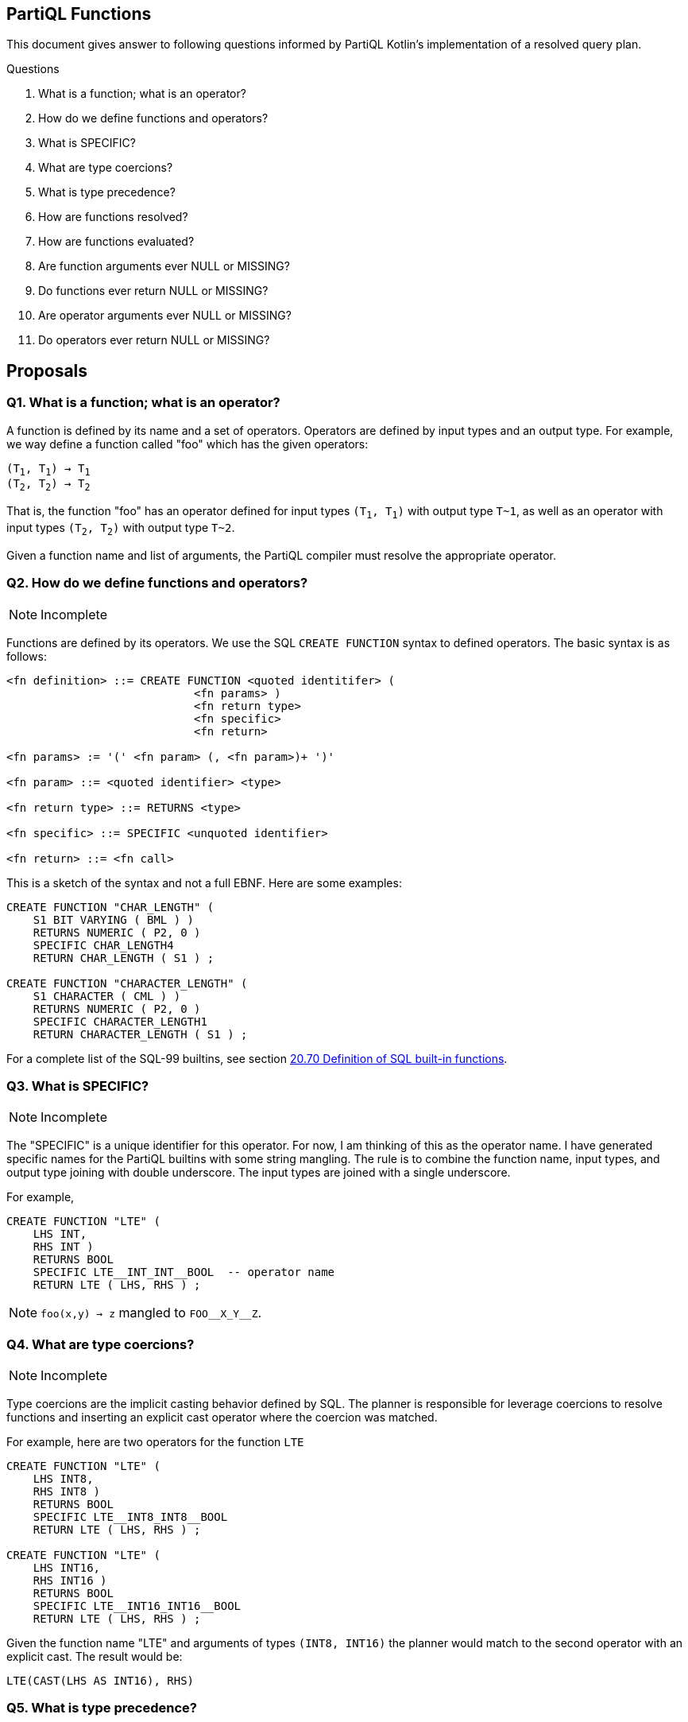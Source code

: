 == PartiQL Functions

This document gives answer to following questions informed by PartiQL Kotlin's implementation of a resolved query plan.

.Questions
. What is a function; what is an operator?
. How do we define functions and operators?
. What is SPECIFIC?
. What are type coercions?
. What is type precedence?
. How are functions resolved?
. How are functions evaluated?
. Are function arguments ever NULL or MISSING?
. Do functions ever return NULL or MISSING?
. Are operator arguments ever NULL or MISSING?
. Do operators ever return NULL or MISSING?

== Proposals

=== Q1. What is a function; what is an operator?

A function is defined by its name and a set of operators. Operators are defined by input types and an output type.
For example, we way define a function called "foo" which has the given operators:

[subs=normal]
----
(T~1~, T~1~) -> T~1~
(T~2~, T~2~) -> T~2~
----

That is, the function "foo" has an operator defined for input types `(T~1~, T~1~)` with output type `T~1`, as well as an
operator with input types `(T~2~, T~2~)` with output type `T~2`.

Given a function name and list of arguments, the PartiQL compiler must resolve the appropriate operator.

=== Q2. How do we define functions and operators?

NOTE: Incomplete

Functions are defined by its operators. We use the SQL `CREATE FUNCTION` syntax to defined operators. The basic syntax
is as follows:

[source,ebnf]
----
<fn definition> ::= CREATE FUNCTION <quoted identitifer> (
                            <fn params> )
                            <fn return type>
                            <fn specific>
                            <fn return>

<fn params> := '(' <fn param> (, <fn param>)+ ')'

<fn param> ::= <quoted identifier> <type>

<fn return type> ::= RETURNS <type>

<fn specific> ::= SPECIFIC <unquoted identifier>

<fn return> ::= <fn call>
----

This is a sketch of the syntax and not a full EBNF. Here are some examples:

[source,sql]
----
CREATE FUNCTION "CHAR_LENGTH" (
    S1 BIT VARYING ( BML ) )
    RETURNS NUMERIC ( P2, 0 )
    SPECIFIC CHAR_LENGTH4
    RETURN CHAR_LENGTH ( S1 ) ;

CREATE FUNCTION "CHARACTER_LENGTH" (
    S1 CHARACTER ( CML ) )
    RETURNS NUMERIC ( P2, 0 )
    SPECIFIC CHARACTER_LENGTH1
    RETURN CHARACTER_LENGTH ( S1 ) ;
----

For a complete list of the SQL-99 builtins, see section xref:https://web.cecs.pdx.edu/~len/sql1999.pdf#page=861[20.70 Definition of SQL built-in functions].

=== Q3. What is SPECIFIC?

NOTE: Incomplete

The "SPECIFIC" is a unique identifier for this operator. For now, I am thinking of this as the operator name. I have
generated specific names for the PartiQL builtins with some string mangling. The rule is to combine the function name,
input types, and output type joining with double underscore. The input types are joined with a single underscore.

For example,

[source,sql]
----
CREATE FUNCTION "LTE" (
    LHS INT,
    RHS INT )
    RETURNS BOOL
    SPECIFIC LTE__INT_INT__BOOL  -- operator name
    RETURN LTE ( LHS, RHS ) ;
----

NOTE: `foo(x,y) -> z` mangled to `FOO\__X_Y__Z`.

=== Q4. What are type coercions?

NOTE: Incomplete

Type coercions are the implicit casting behavior defined by SQL. The planner is responsible for leverage coercions to
resolve functions and inserting an explicit cast operator where the coercion was matched.

For example, here are two operators for the function `LTE`

[source,sql]
----
CREATE FUNCTION "LTE" (
    LHS INT8,
    RHS INT8 )
    RETURNS BOOL
    SPECIFIC LTE__INT8_INT8__BOOL
    RETURN LTE ( LHS, RHS ) ;

CREATE FUNCTION "LTE" (
    LHS INT16,
    RHS INT16 )
    RETURNS BOOL
    SPECIFIC LTE__INT16_INT16__BOOL
    RETURN LTE ( LHS, RHS ) ;
----

Given the function name "LTE" and arguments of types `(INT8, INT16)` the planner would match to the second operator with
an explicit cast. The result would be:

[source,sql]
----
LTE(CAST(LHS AS INT16), RHS)
----

=== Q5. What is type precedence?

NOTE: Incomplete

=== Q6. How are functions resolved?

NOTE: Incomplete

=== Q7. How are functions evaluated?

NOTE: Incomplete

=== Q8. Are function arguments ever NULL or MISSING?

NOTE: Incomplete

=== Q9. Do functions ever return NULL or MISSING?

NOTE: Incomplete

=== Q10. Are operator arguments ever NULL or MISSING?

NOTE: Incomplete

=== Q11. Do operators ever return NULL or MISSING?

NOTE: Incomplete

=== Appendix I — Type Coercion Table

NOTE: This is incomplete.

.Key
[source,text]
----
⬤ — Implicit CAST / Coercion
◯ — Safe explicit CAST
----

.Cast Table
|===

| | ANY| BOOL| INT8| INT16| INT32| INT64| INT| DECIMAL| FLOAT32| FLOAT64| CHAR| STRING| SYMBOL| BINARY| BYTE| BLOB| CLOB| DATE| TIME| TIMESTAMP| INTERVAL| BAG| LIST| SEXP| STRUCT| NULL| MISSING
| ANY | ⬤ |   |   |   |   |   |   |   |   |   |   |   |   |   |   |   |   |   |   |   |   |   |   |   |   |   |
| BOOL | ⬤ | ⬤ | ⬤ | ⬤ | ⬤ | ⬤ | ⬤ | ⬤ | ⬤ | ⬤ | ⬤ | ⬤ | ⬤ |   |   |   |   |   |   |   |   |   |   |   |   |   |
| INT8 | ⬤ | ◯ | ⬤ | ⬤ | ⬤ | ⬤ | ⬤ | ⬤ | ⬤ | ⬤ |   | ◯ | ◯ |   |   |   |   |   |   |   |   |   |   |   |   |   |
| INT16 | ⬤ | ◯ |   | ⬤ | ⬤ | ⬤ | ⬤ | ⬤ | ⬤ | ⬤ |   | ◯ | ◯ |   |   |   |   |   |   |   |   |   |   |   |   |   |
| INT32 | ⬤ | ◯ |   |   | ⬤ | ⬤ | ⬤ | ⬤ | ⬤ | ⬤ |   | ◯ | ◯ |   |   |   |   |   |   |   |   |   |   |   |   |   |
| INT64 | ⬤ | ◯ |   |   |   | ⬤ | ⬤ | ⬤ | ⬤ | ⬤ |   | ◯ | ◯ |   |   |   |   |   |   |   |   |   |   |   |   |   |
| INT | ⬤ | ◯ |   |   |   |   | ⬤ | ⬤ | ⬤ | ⬤ |   | ◯ | ◯ |   |   |   |   |   |   |   |   |   |   |   |   |   |
| DECIMAL | ⬤ | ◯ |   |   |   |   |   | ⬤ | ⬤ | ⬤ |   | ◯ | ◯ |   |   |   |   |   |   |   |   |   |   |   |   |   |
| FLOAT32 | ⬤ | ◯ |   |   |   |   |   |   | ⬤ | ⬤ |   | ◯ | ◯ |   |   |   |   |   |   |   |   |   |   |   |   |   |
| FLOAT64 | ⬤ | ◯ |   |   |   |   |   |   |   | ⬤ |   | ◯ | ◯ |   |   |   |   |   |   |   |   |   |   |   |   |   |
| CHAR | ⬤ | ◯ |   |   |   |   |   |   |   |   | ⬤ | ⬤ | ⬤ |   |   |   |   |   |   |   |   |   |   |   |   |   |
| STRING | ⬤ | ◯ |   |   |   |   |   |   |   |   |   | ⬤ | ⬤ |   |   |   | ⬤ |   |   |   |   |   |   |   |   |   |
| SYMBOL | ⬤ | ◯ |   |   |   |   |   |   |   |   |   | ⬤ | ⬤ |   |   |   | ⬤ |   |   |   |   |   |   |   |   |   |
| BINARY |   |   |   |   |   |   |   |   |   |   |   |   |   |   |   |   |   |   |   |   |   |   |   |   |   |   |
| BYTE |   |   |   |   |   |   |   |   |   |   |   |   |   |   |   |   |   |   |   |   |   |   |   |   |   |   |
| BLOB |   |   |   |   |   |   |   |   |   |   |   |   |   |   |   |   |   |   |   |   |   |   |   |   |   |   |
| CLOB | ⬤ |   |   |   |   |   |   |   |   |   |   |   |   |   |   |   | ⬤ |   |   |   |   |   |   |   |   |   |
| DATE |   |   |   |   |   |   |   |   |   |   |   |   |   |   |   |   |   |   |   |   |   |   |   |   |   |   |
| TIME |   |   |   |   |   |   |   |   |   |   |   |   |   |   |   |   |   |   |   |   |   |   |   |   |   |   |
| TIMESTAMP |   |   |   |   |   |   |   |   |   |   |   |   |   |   |   |   |   |   |   |   |   |   |   |   |   |   |
| INTERVAL |   |   |   |   |   |   |   |   |   |   |   |   |   |   |   |   |   |   |   |   |   |   |   |   |   |   |
| BAG | ⬤ |   |   |   |   |   |   |   |   |   |   |   |   |   |   |   |   |   |   |   |   | ⬤ |   |   |   |   |
| LIST | ⬤ |   |   |   |   |   |   |   |   |   |   |   |   |   |   |   |   |   |   |   |   | ⬤ | ⬤ | ⬤ |   |   |
| SEXP | ⬤ |   |   |   |   |   |   |   |   |   |   |   |   |   |   |   |   |   |   |   |   | ⬤ | ⬤ | ⬤ |   |   |
| STRUCT | ⬤ |   |   |   |   |   |   |   |   |   |   |   |   |   |   |   |   |   |   |   |   |   |   |   | ⬤ |   |
| NULL |   |   |   |   |   |   |   |   |   |   |   |   |   |   |   |   |   |   |   |   |   |   |   |   |   | ⬤ |
| MISSING |   |   |   |   |   |   |   |   |   |   |   |   |   |   |   |   |   |   |   |   |   |   |   |   |   |   | ⬤

|===

=== Appendix II — PartiQL Standard Library

The following section is a (incomplete) list of PartiQL's builtin functions.
The `SPECIFIC` represents a unique string name for that function.
It is defined by joining the function name, input arguments, and return type using a double underscore `__`.
For example

[source,sql]
----
-- [cast_null] ---------

CREATE FUNCTION "CAST_NULL" (
  VALUE NULL )
  RETURNS NULL
  SPECIFIC CAST_NULL__NULL__NULL
  RETURN VALUE ;


-- [cast_missing] ---------

CREATE FUNCTION "CAST_MISSING" (
  VALUE MISSING )
  RETURNS MISSING
  SPECIFIC CAST_MISSING__MISSING__MISSING
  RETURN VALUE ;


-- [cast_any] ---------

CREATE FUNCTION "CAST_ANY" (
  VALUE BOOL )
  RETURNS ANY
  SPECIFIC CAST_ANY__BOOL__ANY
  RETURN CAST_ANY ( VALUE ) ;

CREATE FUNCTION "CAST_ANY" (
  VALUE INT8 )
  RETURNS ANY
  SPECIFIC CAST_ANY__INT8__ANY
  RETURN CAST_ANY ( VALUE ) ;

CREATE FUNCTION "CAST_ANY" (
  VALUE INT16 )
  RETURNS ANY
  SPECIFIC CAST_ANY__INT16__ANY
  RETURN CAST_ANY ( VALUE ) ;

CREATE FUNCTION "CAST_ANY" (
  VALUE INT32 )
  RETURNS ANY
  SPECIFIC CAST_ANY__INT32__ANY
  RETURN CAST_ANY ( VALUE ) ;

CREATE FUNCTION "CAST_ANY" (
  VALUE INT64 )
  RETURNS ANY
  SPECIFIC CAST_ANY__INT64__ANY
  RETURN CAST_ANY ( VALUE ) ;

CREATE FUNCTION "CAST_ANY" (
  VALUE INT )
  RETURNS ANY
  SPECIFIC CAST_ANY__INT__ANY
  RETURN CAST_ANY ( VALUE ) ;

CREATE FUNCTION "CAST_ANY" (
  VALUE DECIMAL )
  RETURNS ANY
  SPECIFIC CAST_ANY__DECIMAL__ANY
  RETURN CAST_ANY ( VALUE ) ;

CREATE FUNCTION "CAST_ANY" (
  VALUE FLOAT32 )
  RETURNS ANY
  SPECIFIC CAST_ANY__FLOAT32__ANY
  RETURN CAST_ANY ( VALUE ) ;

CREATE FUNCTION "CAST_ANY" (
  VALUE FLOAT64 )
  RETURNS ANY
  SPECIFIC CAST_ANY__FLOAT64__ANY
  RETURN CAST_ANY ( VALUE ) ;

CREATE FUNCTION "CAST_ANY" (
  VALUE CHAR )
  RETURNS ANY
  SPECIFIC CAST_ANY__CHAR__ANY
  RETURN CAST_ANY ( VALUE ) ;

CREATE FUNCTION "CAST_ANY" (
  VALUE STRING )
  RETURNS ANY
  SPECIFIC CAST_ANY__STRING__ANY
  RETURN CAST_ANY ( VALUE ) ;

CREATE FUNCTION "CAST_ANY" (
  VALUE CLOB )
  RETURNS ANY
  SPECIFIC CAST_ANY__CLOB__ANY
  RETURN CAST_ANY ( VALUE ) ;

CREATE FUNCTION "CAST_ANY" (
  VALUE SYMBOL )
  RETURNS ANY
  SPECIFIC CAST_ANY__SYMBOL__ANY
  RETURN CAST_ANY ( VALUE ) ;

CREATE FUNCTION "CAST_ANY" (
  VALUE BAG )
  RETURNS ANY
  SPECIFIC CAST_ANY__BAG__ANY
  RETURN CAST_ANY ( VALUE ) ;

CREATE FUNCTION "CAST_ANY" (
  VALUE LIST )
  RETURNS ANY
  SPECIFIC CAST_ANY__LIST__ANY
  RETURN CAST_ANY ( VALUE ) ;

CREATE FUNCTION "CAST_ANY" (
  VALUE SEXP )
  RETURNS ANY
  SPECIFIC CAST_ANY__SEXP__ANY
  RETURN CAST_ANY ( VALUE ) ;

CREATE FUNCTION "CAST_ANY" (
  VALUE STRUCT )
  RETURNS ANY
  SPECIFIC CAST_ANY__STRUCT__ANY
  RETURN CAST_ANY ( VALUE ) ;

CREATE FUNCTION "CAST_ANY" (
  VALUE ANY )
  RETURNS ANY
  SPECIFIC CAST_ANY__ANY__ANY
  RETURN CAST_ANY ( VALUE ) ;


-- [cast_bool] ---------

CREATE FUNCTION "CAST_BOOL" (
  VALUE BOOL )
  RETURNS BOOL
  SPECIFIC CAST_BOOL__BOOL__BOOL
  RETURN CAST_BOOL ( VALUE ) ;


-- [cast_int8] ---------

CREATE FUNCTION "CAST_INT8" (
  VALUE BOOL )
  RETURNS INT8
  SPECIFIC CAST_INT8__BOOL__INT8
  RETURN CAST_INT8 ( VALUE ) ;

CREATE FUNCTION "CAST_INT8" (
  VALUE INT8 )
  RETURNS INT8
  SPECIFIC CAST_INT8__INT8__INT8
  RETURN CAST_INT8 ( VALUE ) ;


-- [cast_int16] ---------

CREATE FUNCTION "CAST_INT16" (
  VALUE BOOL )
  RETURNS INT16
  SPECIFIC CAST_INT16__BOOL__INT16
  RETURN CAST_INT16 ( VALUE ) ;

CREATE FUNCTION "CAST_INT16" (
  VALUE INT8 )
  RETURNS INT16
  SPECIFIC CAST_INT16__INT8__INT16
  RETURN CAST_INT16 ( VALUE ) ;

CREATE FUNCTION "CAST_INT16" (
  VALUE INT16 )
  RETURNS INT16
  SPECIFIC CAST_INT16__INT16__INT16
  RETURN CAST_INT16 ( VALUE ) ;


-- [cast_int32] ---------

CREATE FUNCTION "CAST_INT32" (
  VALUE BOOL )
  RETURNS INT32
  SPECIFIC CAST_INT32__BOOL__INT32
  RETURN CAST_INT32 ( VALUE ) ;

CREATE FUNCTION "CAST_INT32" (
  VALUE INT8 )
  RETURNS INT32
  SPECIFIC CAST_INT32__INT8__INT32
  RETURN CAST_INT32 ( VALUE ) ;

CREATE FUNCTION "CAST_INT32" (
  VALUE INT16 )
  RETURNS INT32
  SPECIFIC CAST_INT32__INT16__INT32
  RETURN CAST_INT32 ( VALUE ) ;

CREATE FUNCTION "CAST_INT32" (
  VALUE INT32 )
  RETURNS INT32
  SPECIFIC CAST_INT32__INT32__INT32
  RETURN CAST_INT32 ( VALUE ) ;


-- [cast_int64] ---------

CREATE FUNCTION "CAST_INT64" (
  VALUE BOOL )
  RETURNS INT64
  SPECIFIC CAST_INT64__BOOL__INT64
  RETURN CAST_INT64 ( VALUE ) ;

CREATE FUNCTION "CAST_INT64" (
  VALUE INT8 )
  RETURNS INT64
  SPECIFIC CAST_INT64__INT8__INT64
  RETURN CAST_INT64 ( VALUE ) ;

CREATE FUNCTION "CAST_INT64" (
  VALUE INT16 )
  RETURNS INT64
  SPECIFIC CAST_INT64__INT16__INT64
  RETURN CAST_INT64 ( VALUE ) ;

CREATE FUNCTION "CAST_INT64" (
  VALUE INT32 )
  RETURNS INT64
  SPECIFIC CAST_INT64__INT32__INT64
  RETURN CAST_INT64 ( VALUE ) ;

CREATE FUNCTION "CAST_INT64" (
  VALUE INT64 )
  RETURNS INT64
  SPECIFIC CAST_INT64__INT64__INT64
  RETURN CAST_INT64 ( VALUE ) ;


-- [cast_int] ---------

CREATE FUNCTION "CAST_INT" (
  VALUE BOOL )
  RETURNS INT
  SPECIFIC CAST_INT__BOOL__INT
  RETURN CAST_INT ( VALUE ) ;

CREATE FUNCTION "CAST_INT" (
  VALUE INT8 )
  RETURNS INT
  SPECIFIC CAST_INT__INT8__INT
  RETURN CAST_INT ( VALUE ) ;

CREATE FUNCTION "CAST_INT" (
  VALUE INT16 )
  RETURNS INT
  SPECIFIC CAST_INT__INT16__INT
  RETURN CAST_INT ( VALUE ) ;

CREATE FUNCTION "CAST_INT" (
  VALUE INT32 )
  RETURNS INT
  SPECIFIC CAST_INT__INT32__INT
  RETURN CAST_INT ( VALUE ) ;

CREATE FUNCTION "CAST_INT" (
  VALUE INT64 )
  RETURNS INT
  SPECIFIC CAST_INT__INT64__INT
  RETURN CAST_INT ( VALUE ) ;

CREATE FUNCTION "CAST_INT" (
  VALUE INT )
  RETURNS INT
  SPECIFIC CAST_INT__INT__INT
  RETURN CAST_INT ( VALUE ) ;


-- [cast_decimal] ---------

CREATE FUNCTION "CAST_DECIMAL" (
  VALUE BOOL )
  RETURNS DECIMAL
  SPECIFIC CAST_DECIMAL__BOOL__DECIMAL
  RETURN CAST_DECIMAL ( VALUE ) ;

CREATE FUNCTION "CAST_DECIMAL" (
  VALUE INT8 )
  RETURNS DECIMAL
  SPECIFIC CAST_DECIMAL__INT8__DECIMAL
  RETURN CAST_DECIMAL ( VALUE ) ;

CREATE FUNCTION "CAST_DECIMAL" (
  VALUE INT16 )
  RETURNS DECIMAL
  SPECIFIC CAST_DECIMAL__INT16__DECIMAL
  RETURN CAST_DECIMAL ( VALUE ) ;

CREATE FUNCTION "CAST_DECIMAL" (
  VALUE INT32 )
  RETURNS DECIMAL
  SPECIFIC CAST_DECIMAL__INT32__DECIMAL
  RETURN CAST_DECIMAL ( VALUE ) ;

CREATE FUNCTION "CAST_DECIMAL" (
  VALUE INT64 )
  RETURNS DECIMAL
  SPECIFIC CAST_DECIMAL__INT64__DECIMAL
  RETURN CAST_DECIMAL ( VALUE ) ;

CREATE FUNCTION "CAST_DECIMAL" (
  VALUE INT )
  RETURNS DECIMAL
  SPECIFIC CAST_DECIMAL__INT__DECIMAL
  RETURN CAST_DECIMAL ( VALUE ) ;

CREATE FUNCTION "CAST_DECIMAL" (
  VALUE DECIMAL )
  RETURNS DECIMAL
  SPECIFIC CAST_DECIMAL__DECIMAL__DECIMAL
  RETURN CAST_DECIMAL ( VALUE ) ;


-- [cast_float32] ---------

CREATE FUNCTION "CAST_FLOAT32" (
  VALUE BOOL )
  RETURNS FLOAT32
  SPECIFIC CAST_FLOAT32__BOOL__FLOAT32
  RETURN CAST_FLOAT32 ( VALUE ) ;

CREATE FUNCTION "CAST_FLOAT32" (
  VALUE INT8 )
  RETURNS FLOAT32
  SPECIFIC CAST_FLOAT32__INT8__FLOAT32
  RETURN CAST_FLOAT32 ( VALUE ) ;

CREATE FUNCTION "CAST_FLOAT32" (
  VALUE INT16 )
  RETURNS FLOAT32
  SPECIFIC CAST_FLOAT32__INT16__FLOAT32
  RETURN CAST_FLOAT32 ( VALUE ) ;

CREATE FUNCTION "CAST_FLOAT32" (
  VALUE INT32 )
  RETURNS FLOAT32
  SPECIFIC CAST_FLOAT32__INT32__FLOAT32
  RETURN CAST_FLOAT32 ( VALUE ) ;

CREATE FUNCTION "CAST_FLOAT32" (
  VALUE INT64 )
  RETURNS FLOAT32
  SPECIFIC CAST_FLOAT32__INT64__FLOAT32
  RETURN CAST_FLOAT32 ( VALUE ) ;

CREATE FUNCTION "CAST_FLOAT32" (
  VALUE INT )
  RETURNS FLOAT32
  SPECIFIC CAST_FLOAT32__INT__FLOAT32
  RETURN CAST_FLOAT32 ( VALUE ) ;

CREATE FUNCTION "CAST_FLOAT32" (
  VALUE DECIMAL )
  RETURNS FLOAT32
  SPECIFIC CAST_FLOAT32__DECIMAL__FLOAT32
  RETURN CAST_FLOAT32 ( VALUE ) ;

CREATE FUNCTION "CAST_FLOAT32" (
  VALUE FLOAT32 )
  RETURNS FLOAT32
  SPECIFIC CAST_FLOAT32__FLOAT32__FLOAT32
  RETURN CAST_FLOAT32 ( VALUE ) ;


-- [cast_float64] ---------

CREATE FUNCTION "CAST_FLOAT64" (
  VALUE BOOL )
  RETURNS FLOAT64
  SPECIFIC CAST_FLOAT64__BOOL__FLOAT64
  RETURN CAST_FLOAT64 ( VALUE ) ;

CREATE FUNCTION "CAST_FLOAT64" (
  VALUE INT8 )
  RETURNS FLOAT64
  SPECIFIC CAST_FLOAT64__INT8__FLOAT64
  RETURN CAST_FLOAT64 ( VALUE ) ;

CREATE FUNCTION "CAST_FLOAT64" (
  VALUE INT16 )
  RETURNS FLOAT64
  SPECIFIC CAST_FLOAT64__INT16__FLOAT64
  RETURN CAST_FLOAT64 ( VALUE ) ;

CREATE FUNCTION "CAST_FLOAT64" (
  VALUE INT32 )
  RETURNS FLOAT64
  SPECIFIC CAST_FLOAT64__INT32__FLOAT64
  RETURN CAST_FLOAT64 ( VALUE ) ;

CREATE FUNCTION "CAST_FLOAT64" (
  VALUE INT64 )
  RETURNS FLOAT64
  SPECIFIC CAST_FLOAT64__INT64__FLOAT64
  RETURN CAST_FLOAT64 ( VALUE ) ;

CREATE FUNCTION "CAST_FLOAT64" (
  VALUE INT )
  RETURNS FLOAT64
  SPECIFIC CAST_FLOAT64__INT__FLOAT64
  RETURN CAST_FLOAT64 ( VALUE ) ;

CREATE FUNCTION "CAST_FLOAT64" (
  VALUE DECIMAL )
  RETURNS FLOAT64
  SPECIFIC CAST_FLOAT64__DECIMAL__FLOAT64
  RETURN CAST_FLOAT64 ( VALUE ) ;

CREATE FUNCTION "CAST_FLOAT64" (
  VALUE FLOAT32 )
  RETURNS FLOAT64
  SPECIFIC CAST_FLOAT64__FLOAT32__FLOAT64
  RETURN CAST_FLOAT64 ( VALUE ) ;

CREATE FUNCTION "CAST_FLOAT64" (
  VALUE FLOAT64 )
  RETURNS FLOAT64
  SPECIFIC CAST_FLOAT64__FLOAT64__FLOAT64
  RETURN CAST_FLOAT64 ( VALUE ) ;


-- [cast_char] ---------

CREATE FUNCTION "CAST_CHAR" (
  VALUE BOOL )
  RETURNS CHAR
  SPECIFIC CAST_CHAR__BOOL__CHAR
  RETURN CAST_CHAR ( VALUE ) ;

CREATE FUNCTION "CAST_CHAR" (
  VALUE CHAR )
  RETURNS CHAR
  SPECIFIC CAST_CHAR__CHAR__CHAR
  RETURN CAST_CHAR ( VALUE ) ;


-- [cast_string] ---------

CREATE FUNCTION "CAST_STRING" (
  VALUE BOOL )
  RETURNS STRING
  SPECIFIC CAST_STRING__BOOL__STRING
  RETURN CAST_STRING ( VALUE ) ;

CREATE FUNCTION "CAST_STRING" (
  VALUE CHAR )
  RETURNS STRING
  SPECIFIC CAST_STRING__CHAR__STRING
  RETURN CAST_STRING ( VALUE ) ;

CREATE FUNCTION "CAST_STRING" (
  VALUE STRING )
  RETURNS STRING
  SPECIFIC CAST_STRING__STRING__STRING
  RETURN CAST_STRING ( VALUE ) ;

CREATE FUNCTION "CAST_STRING" (
  VALUE SYMBOL )
  RETURNS STRING
  SPECIFIC CAST_STRING__SYMBOL__STRING
  RETURN CAST_STRING ( VALUE ) ;


-- [cast_symbol] ---------

CREATE FUNCTION "CAST_SYMBOL" (
  VALUE BOOL )
  RETURNS SYMBOL
  SPECIFIC CAST_SYMBOL__BOOL__SYMBOL
  RETURN CAST_SYMBOL ( VALUE ) ;

CREATE FUNCTION "CAST_SYMBOL" (
  VALUE CHAR )
  RETURNS SYMBOL
  SPECIFIC CAST_SYMBOL__CHAR__SYMBOL
  RETURN CAST_SYMBOL ( VALUE ) ;

CREATE FUNCTION "CAST_SYMBOL" (
  VALUE STRING )
  RETURNS SYMBOL
  SPECIFIC CAST_SYMBOL__STRING__SYMBOL
  RETURN CAST_SYMBOL ( VALUE ) ;

CREATE FUNCTION "CAST_SYMBOL" (
  VALUE SYMBOL )
  RETURNS SYMBOL
  SPECIFIC CAST_SYMBOL__SYMBOL__SYMBOL
  RETURN CAST_SYMBOL ( VALUE ) ;


-- [cast_clob] ---------

CREATE FUNCTION "CAST_CLOB" (
  VALUE STRING )
  RETURNS CLOB
  SPECIFIC CAST_CLOB__STRING__CLOB
  RETURN CAST_CLOB ( VALUE ) ;

CREATE FUNCTION "CAST_CLOB" (
  VALUE CLOB )
  RETURNS CLOB
  SPECIFIC CAST_CLOB__CLOB__CLOB
  RETURN CAST_CLOB ( VALUE ) ;

CREATE FUNCTION "CAST_CLOB" (
  VALUE SYMBOL )
  RETURNS CLOB
  SPECIFIC CAST_CLOB__SYMBOL__CLOB
  RETURN CAST_CLOB ( VALUE ) ;


-- [cast_bag] ---------

CREATE FUNCTION "CAST_BAG" (
  VALUE BAG )
  RETURNS BAG
  SPECIFIC CAST_BAG__BAG__BAG
  RETURN CAST_BAG ( VALUE ) ;

CREATE FUNCTION "CAST_BAG" (
  VALUE LIST )
  RETURNS BAG
  SPECIFIC CAST_BAG__LIST__BAG
  RETURN CAST_BAG ( VALUE ) ;

CREATE FUNCTION "CAST_BAG" (
  VALUE SEXP )
  RETURNS BAG
  SPECIFIC CAST_BAG__SEXP__BAG
  RETURN CAST_BAG ( VALUE ) ;


-- [cast_list] ---------

CREATE FUNCTION "CAST_LIST" (
  VALUE LIST )
  RETURNS LIST
  SPECIFIC CAST_LIST__LIST__LIST
  RETURN CAST_LIST ( VALUE ) ;

CREATE FUNCTION "CAST_LIST" (
  VALUE SEXP )
  RETURNS LIST
  SPECIFIC CAST_LIST__SEXP__LIST
  RETURN CAST_LIST ( VALUE ) ;


-- [cast_sexp] ---------

CREATE FUNCTION "CAST_SEXP" (
  VALUE LIST )
  RETURNS SEXP
  SPECIFIC CAST_SEXP__LIST__SEXP
  RETURN CAST_SEXP ( VALUE ) ;

CREATE FUNCTION "CAST_SEXP" (
  VALUE SEXP )
  RETURNS SEXP
  SPECIFIC CAST_SEXP__SEXP__SEXP
  RETURN CAST_SEXP ( VALUE ) ;


-- [cast_struct] ---------

CREATE FUNCTION "CAST_STRUCT" (
  VALUE STRUCT )
  RETURNS STRUCT
  SPECIFIC CAST_STRUCT__STRUCT__STRUCT
  RETURN CAST_STRUCT ( VALUE ) ;


-- [not] ---------

CREATE FUNCTION "NOT" (
  VALUE BOOL )
  RETURNS BOOL
  SPECIFIC NOT__BOOL__BOOL
  RETURN NOT ( VALUE ) ;


-- [pos] ---------

CREATE FUNCTION "POS" (
  VALUE INT8 )
  RETURNS INT8
  SPECIFIC POS__INT8__INT8
  RETURN POS ( VALUE ) ;

CREATE FUNCTION "POS" (
  VALUE INT16 )
  RETURNS INT16
  SPECIFIC POS__INT16__INT16
  RETURN POS ( VALUE ) ;

CREATE FUNCTION "POS" (
  VALUE INT32 )
  RETURNS INT32
  SPECIFIC POS__INT32__INT32
  RETURN POS ( VALUE ) ;

CREATE FUNCTION "POS" (
  VALUE INT64 )
  RETURNS INT64
  SPECIFIC POS__INT64__INT64
  RETURN POS ( VALUE ) ;

CREATE FUNCTION "POS" (
  VALUE INT )
  RETURNS INT
  SPECIFIC POS__INT__INT
  RETURN POS ( VALUE ) ;

CREATE FUNCTION "POS" (
  VALUE DECIMAL )
  RETURNS DECIMAL
  SPECIFIC POS__DECIMAL__DECIMAL
  RETURN POS ( VALUE ) ;

CREATE FUNCTION "POS" (
  VALUE FLOAT32 )
  RETURNS FLOAT32
  SPECIFIC POS__FLOAT32__FLOAT32
  RETURN POS ( VALUE ) ;

CREATE FUNCTION "POS" (
  VALUE FLOAT64 )
  RETURNS FLOAT64
  SPECIFIC POS__FLOAT64__FLOAT64
  RETURN POS ( VALUE ) ;


-- [neg] ---------

CREATE FUNCTION "NEG" (
  VALUE INT8 )
  RETURNS INT8
  SPECIFIC NEG__INT8__INT8
  RETURN NEG ( VALUE ) ;

CREATE FUNCTION "NEG" (
  VALUE INT16 )
  RETURNS INT16
  SPECIFIC NEG__INT16__INT16
  RETURN NEG ( VALUE ) ;

CREATE FUNCTION "NEG" (
  VALUE INT32 )
  RETURNS INT32
  SPECIFIC NEG__INT32__INT32
  RETURN NEG ( VALUE ) ;

CREATE FUNCTION "NEG" (
  VALUE INT64 )
  RETURNS INT64
  SPECIFIC NEG__INT64__INT64
  RETURN NEG ( VALUE ) ;

CREATE FUNCTION "NEG" (
  VALUE INT )
  RETURNS INT
  SPECIFIC NEG__INT__INT
  RETURN NEG ( VALUE ) ;

CREATE FUNCTION "NEG" (
  VALUE DECIMAL )
  RETURNS DECIMAL
  SPECIFIC NEG__DECIMAL__DECIMAL
  RETURN NEG ( VALUE ) ;

CREATE FUNCTION "NEG" (
  VALUE FLOAT32 )
  RETURNS FLOAT32
  SPECIFIC NEG__FLOAT32__FLOAT32
  RETURN NEG ( VALUE ) ;

CREATE FUNCTION "NEG" (
  VALUE FLOAT64 )
  RETURNS FLOAT64
  SPECIFIC NEG__FLOAT64__FLOAT64
  RETURN NEG ( VALUE ) ;


-- [eq] ---------

CREATE FUNCTION "EQ" (
  LHS NULL,
  RHS NULL )
  RETURNS BOOL
  SPECIFIC EQ__NULL_NULL__BOOL
  RETURN EQ ( LHS, RHS ) ;

CREATE FUNCTION "EQ" (
  LHS MISSING,
  RHS MISSING )
  RETURNS BOOL
  SPECIFIC EQ__MISSING_MISSING__BOOL
  RETURN EQ ( LHS, RHS ) ;

CREATE FUNCTION "EQ" (
  LHS BOOL,
  RHS BOOL )
  RETURNS BOOL
  SPECIFIC EQ__BOOL_BOOL__BOOL
  RETURN EQ ( LHS, RHS ) ;

CREATE FUNCTION "EQ" (
  LHS INT8,
  RHS INT8 )
  RETURNS BOOL
  SPECIFIC EQ__INT8_INT8__BOOL
  RETURN EQ ( LHS, RHS ) ;

CREATE FUNCTION "EQ" (
  LHS INT16,
  RHS INT16 )
  RETURNS BOOL
  SPECIFIC EQ__INT16_INT16__BOOL
  RETURN EQ ( LHS, RHS ) ;

CREATE FUNCTION "EQ" (
  LHS INT32,
  RHS INT32 )
  RETURNS BOOL
  SPECIFIC EQ__INT32_INT32__BOOL
  RETURN EQ ( LHS, RHS ) ;

CREATE FUNCTION "EQ" (
  LHS INT64,
  RHS INT64 )
  RETURNS BOOL
  SPECIFIC EQ__INT64_INT64__BOOL
  RETURN EQ ( LHS, RHS ) ;

CREATE FUNCTION "EQ" (
  LHS INT,
  RHS INT )
  RETURNS BOOL
  SPECIFIC EQ__INT_INT__BOOL
  RETURN EQ ( LHS, RHS ) ;

CREATE FUNCTION "EQ" (
  LHS DECIMAL,
  RHS DECIMAL )
  RETURNS BOOL
  SPECIFIC EQ__DECIMAL_DECIMAL__BOOL
  RETURN EQ ( LHS, RHS ) ;

CREATE FUNCTION "EQ" (
  LHS FLOAT32,
  RHS FLOAT32 )
  RETURNS BOOL
  SPECIFIC EQ__FLOAT32_FLOAT32__BOOL
  RETURN EQ ( LHS, RHS ) ;

CREATE FUNCTION "EQ" (
  LHS FLOAT64,
  RHS FLOAT64 )
  RETURNS BOOL
  SPECIFIC EQ__FLOAT64_FLOAT64__BOOL
  RETURN EQ ( LHS, RHS ) ;

CREATE FUNCTION "EQ" (
  LHS CHAR,
  RHS CHAR )
  RETURNS BOOL
  SPECIFIC EQ__CHAR_CHAR__BOOL
  RETURN EQ ( LHS, RHS ) ;

CREATE FUNCTION "EQ" (
  LHS STRING,
  RHS STRING )
  RETURNS BOOL
  SPECIFIC EQ__STRING_STRING__BOOL
  RETURN EQ ( LHS, RHS ) ;

CREATE FUNCTION "EQ" (
  LHS CLOB,
  RHS CLOB )
  RETURNS BOOL
  SPECIFIC EQ__CLOB_CLOB__BOOL
  RETURN EQ ( LHS, RHS ) ;

CREATE FUNCTION "EQ" (
  LHS SYMBOL,
  RHS SYMBOL )
  RETURNS BOOL
  SPECIFIC EQ__SYMBOL_SYMBOL__BOOL
  RETURN EQ ( LHS, RHS ) ;

CREATE FUNCTION "EQ" (
  LHS BINARY,
  RHS BINARY )
  RETURNS BOOL
  SPECIFIC EQ__BINARY_BINARY__BOOL
  RETURN EQ ( LHS, RHS ) ;

CREATE FUNCTION "EQ" (
  LHS BYTE,
  RHS BYTE )
  RETURNS BOOL
  SPECIFIC EQ__BYTE_BYTE__BOOL
  RETURN EQ ( LHS, RHS ) ;

CREATE FUNCTION "EQ" (
  LHS BLOB,
  RHS BLOB )
  RETURNS BOOL
  SPECIFIC EQ__BLOB_BLOB__BOOL
  RETURN EQ ( LHS, RHS ) ;

CREATE FUNCTION "EQ" (
  LHS DATE,
  RHS DATE )
  RETURNS BOOL
  SPECIFIC EQ__DATE_DATE__BOOL
  RETURN EQ ( LHS, RHS ) ;

CREATE FUNCTION "EQ" (
  LHS TIME,
  RHS TIME )
  RETURNS BOOL
  SPECIFIC EQ__TIME_TIME__BOOL
  RETURN EQ ( LHS, RHS ) ;

CREATE FUNCTION "EQ" (
  LHS TIMESTAMP,
  RHS TIMESTAMP )
  RETURNS BOOL
  SPECIFIC EQ__TIMESTAMP_TIMESTAMP__BOOL
  RETURN EQ ( LHS, RHS ) ;

CREATE FUNCTION "EQ" (
  LHS INTERVAL,
  RHS INTERVAL )
  RETURNS BOOL
  SPECIFIC EQ__INTERVAL_INTERVAL__BOOL
  RETURN EQ ( LHS, RHS ) ;

CREATE FUNCTION "EQ" (
  LHS BAG,
  RHS BAG )
  RETURNS BOOL
  SPECIFIC EQ__BAG_BAG__BOOL
  RETURN EQ ( LHS, RHS ) ;

CREATE FUNCTION "EQ" (
  LHS LIST,
  RHS LIST )
  RETURNS BOOL
  SPECIFIC EQ__LIST_LIST__BOOL
  RETURN EQ ( LHS, RHS ) ;

CREATE FUNCTION "EQ" (
  LHS SEXP,
  RHS SEXP )
  RETURNS BOOL
  SPECIFIC EQ__SEXP_SEXP__BOOL
  RETURN EQ ( LHS, RHS ) ;

CREATE FUNCTION "EQ" (
  LHS STRUCT,
  RHS STRUCT )
  RETURNS BOOL
  SPECIFIC EQ__STRUCT_STRUCT__BOOL
  RETURN EQ ( LHS, RHS ) ;

CREATE FUNCTION "EQ" (
  LHS ANY,
  RHS ANY )
  RETURNS BOOL
  SPECIFIC EQ__ANY_ANY__BOOL
  RETURN EQ ( LHS, RHS ) ;


-- [ne] ---------

CREATE FUNCTION "NE" (
  LHS NULL,
  RHS NULL )
  RETURNS BOOL
  SPECIFIC NE__NULL_NULL__BOOL
  RETURN NE ( LHS, RHS ) ;

CREATE FUNCTION "NE" (
  LHS MISSING,
  RHS MISSING )
  RETURNS BOOL
  SPECIFIC NE__MISSING_MISSING__BOOL
  RETURN NE ( LHS, RHS ) ;

CREATE FUNCTION "NE" (
  LHS BOOL,
  RHS BOOL )
  RETURNS BOOL
  SPECIFIC NE__BOOL_BOOL__BOOL
  RETURN NE ( LHS, RHS ) ;

CREATE FUNCTION "NE" (
  LHS INT8,
  RHS INT8 )
  RETURNS BOOL
  SPECIFIC NE__INT8_INT8__BOOL
  RETURN NE ( LHS, RHS ) ;

CREATE FUNCTION "NE" (
  LHS INT16,
  RHS INT16 )
  RETURNS BOOL
  SPECIFIC NE__INT16_INT16__BOOL
  RETURN NE ( LHS, RHS ) ;

CREATE FUNCTION "NE" (
  LHS INT32,
  RHS INT32 )
  RETURNS BOOL
  SPECIFIC NE__INT32_INT32__BOOL
  RETURN NE ( LHS, RHS ) ;

CREATE FUNCTION "NE" (
  LHS INT64,
  RHS INT64 )
  RETURNS BOOL
  SPECIFIC NE__INT64_INT64__BOOL
  RETURN NE ( LHS, RHS ) ;

CREATE FUNCTION "NE" (
  LHS INT,
  RHS INT )
  RETURNS BOOL
  SPECIFIC NE__INT_INT__BOOL
  RETURN NE ( LHS, RHS ) ;

CREATE FUNCTION "NE" (
  LHS DECIMAL,
  RHS DECIMAL )
  RETURNS BOOL
  SPECIFIC NE__DECIMAL_DECIMAL__BOOL
  RETURN NE ( LHS, RHS ) ;

CREATE FUNCTION "NE" (
  LHS FLOAT32,
  RHS FLOAT32 )
  RETURNS BOOL
  SPECIFIC NE__FLOAT32_FLOAT32__BOOL
  RETURN NE ( LHS, RHS ) ;

CREATE FUNCTION "NE" (
  LHS FLOAT64,
  RHS FLOAT64 )
  RETURNS BOOL
  SPECIFIC NE__FLOAT64_FLOAT64__BOOL
  RETURN NE ( LHS, RHS ) ;

CREATE FUNCTION "NE" (
  LHS CHAR,
  RHS CHAR )
  RETURNS BOOL
  SPECIFIC NE__CHAR_CHAR__BOOL
  RETURN NE ( LHS, RHS ) ;

CREATE FUNCTION "NE" (
  LHS STRING,
  RHS STRING )
  RETURNS BOOL
  SPECIFIC NE__STRING_STRING__BOOL
  RETURN NE ( LHS, RHS ) ;

CREATE FUNCTION "NE" (
  LHS CLOB,
  RHS CLOB )
  RETURNS BOOL
  SPECIFIC NE__CLOB_CLOB__BOOL
  RETURN NE ( LHS, RHS ) ;

CREATE FUNCTION "NE" (
  LHS SYMBOL,
  RHS SYMBOL )
  RETURNS BOOL
  SPECIFIC NE__SYMBOL_SYMBOL__BOOL
  RETURN NE ( LHS, RHS ) ;

CREATE FUNCTION "NE" (
  LHS BINARY,
  RHS BINARY )
  RETURNS BOOL
  SPECIFIC NE__BINARY_BINARY__BOOL
  RETURN NE ( LHS, RHS ) ;

CREATE FUNCTION "NE" (
  LHS BYTE,
  RHS BYTE )
  RETURNS BOOL
  SPECIFIC NE__BYTE_BYTE__BOOL
  RETURN NE ( LHS, RHS ) ;

CREATE FUNCTION "NE" (
  LHS BLOB,
  RHS BLOB )
  RETURNS BOOL
  SPECIFIC NE__BLOB_BLOB__BOOL
  RETURN NE ( LHS, RHS ) ;

CREATE FUNCTION "NE" (
  LHS DATE,
  RHS DATE )
  RETURNS BOOL
  SPECIFIC NE__DATE_DATE__BOOL
  RETURN NE ( LHS, RHS ) ;

CREATE FUNCTION "NE" (
  LHS TIME,
  RHS TIME )
  RETURNS BOOL
  SPECIFIC NE__TIME_TIME__BOOL
  RETURN NE ( LHS, RHS ) ;

CREATE FUNCTION "NE" (
  LHS TIMESTAMP,
  RHS TIMESTAMP )
  RETURNS BOOL
  SPECIFIC NE__TIMESTAMP_TIMESTAMP__BOOL
  RETURN NE ( LHS, RHS ) ;

CREATE FUNCTION "NE" (
  LHS INTERVAL,
  RHS INTERVAL )
  RETURNS BOOL
  SPECIFIC NE__INTERVAL_INTERVAL__BOOL
  RETURN NE ( LHS, RHS ) ;

CREATE FUNCTION "NE" (
  LHS BAG,
  RHS BAG )
  RETURNS BOOL
  SPECIFIC NE__BAG_BAG__BOOL
  RETURN NE ( LHS, RHS ) ;

CREATE FUNCTION "NE" (
  LHS LIST,
  RHS LIST )
  RETURNS BOOL
  SPECIFIC NE__LIST_LIST__BOOL
  RETURN NE ( LHS, RHS ) ;

CREATE FUNCTION "NE" (
  LHS SEXP,
  RHS SEXP )
  RETURNS BOOL
  SPECIFIC NE__SEXP_SEXP__BOOL
  RETURN NE ( LHS, RHS ) ;

CREATE FUNCTION "NE" (
  LHS STRUCT,
  RHS STRUCT )
  RETURNS BOOL
  SPECIFIC NE__STRUCT_STRUCT__BOOL
  RETURN NE ( LHS, RHS ) ;

CREATE FUNCTION "NE" (
  LHS ANY,
  RHS ANY )
  RETURNS BOOL
  SPECIFIC NE__ANY_ANY__BOOL
  RETURN NE ( LHS, RHS ) ;


-- [and] ---------

CREATE FUNCTION "AND" (
  LHS BOOL,
  RHS BOOL )
  RETURNS BOOL
  SPECIFIC AND__BOOL_BOOL__BOOL
  RETURN AND ( LHS, RHS ) ;


-- [or] ---------

CREATE FUNCTION "OR" (
  LHS BOOL,
  RHS BOOL )
  RETURNS BOOL
  SPECIFIC OR__BOOL_BOOL__BOOL
  RETURN OR ( LHS, RHS ) ;


-- [lt] ---------

CREATE FUNCTION "LT" (
  LHS INT8,
  RHS INT8 )
  RETURNS BOOL
  SPECIFIC LT__INT8_INT8__BOOL
  RETURN LT ( LHS, RHS ) ;

CREATE FUNCTION "LT" (
  LHS INT16,
  RHS INT16 )
  RETURNS BOOL
  SPECIFIC LT__INT16_INT16__BOOL
  RETURN LT ( LHS, RHS ) ;

CREATE FUNCTION "LT" (
  LHS INT32,
  RHS INT32 )
  RETURNS BOOL
  SPECIFIC LT__INT32_INT32__BOOL
  RETURN LT ( LHS, RHS ) ;

CREATE FUNCTION "LT" (
  LHS INT64,
  RHS INT64 )
  RETURNS BOOL
  SPECIFIC LT__INT64_INT64__BOOL
  RETURN LT ( LHS, RHS ) ;

CREATE FUNCTION "LT" (
  LHS INT,
  RHS INT )
  RETURNS BOOL
  SPECIFIC LT__INT_INT__BOOL
  RETURN LT ( LHS, RHS ) ;

CREATE FUNCTION "LT" (
  LHS DECIMAL,
  RHS DECIMAL )
  RETURNS BOOL
  SPECIFIC LT__DECIMAL_DECIMAL__BOOL
  RETURN LT ( LHS, RHS ) ;

CREATE FUNCTION "LT" (
  LHS FLOAT32,
  RHS FLOAT32 )
  RETURNS BOOL
  SPECIFIC LT__FLOAT32_FLOAT32__BOOL
  RETURN LT ( LHS, RHS ) ;

CREATE FUNCTION "LT" (
  LHS FLOAT64,
  RHS FLOAT64 )
  RETURNS BOOL
  SPECIFIC LT__FLOAT64_FLOAT64__BOOL
  RETURN LT ( LHS, RHS ) ;


-- [lte] ---------

CREATE FUNCTION "LTE" (
  LHS INT8,
  RHS INT8 )
  RETURNS BOOL
  SPECIFIC LTE__INT8_INT8__BOOL
  RETURN LTE ( LHS, RHS ) ;

CREATE FUNCTION "LTE" (
  LHS INT16,
  RHS INT16 )
  RETURNS BOOL
  SPECIFIC LTE__INT16_INT16__BOOL
  RETURN LTE ( LHS, RHS ) ;

CREATE FUNCTION "LTE" (
  LHS INT32,
  RHS INT32 )
  RETURNS BOOL
  SPECIFIC LTE__INT32_INT32__BOOL
  RETURN LTE ( LHS, RHS ) ;

CREATE FUNCTION "LTE" (
  LHS INT64,
  RHS INT64 )
  RETURNS BOOL
  SPECIFIC LTE__INT64_INT64__BOOL
  RETURN LTE ( LHS, RHS ) ;

CREATE FUNCTION "LTE" (
  LHS INT,
  RHS INT )
  RETURNS BOOL
  SPECIFIC LTE__INT_INT__BOOL
  RETURN LTE ( LHS, RHS ) ;

CREATE FUNCTION "LTE" (
  LHS DECIMAL,
  RHS DECIMAL )
  RETURNS BOOL
  SPECIFIC LTE__DECIMAL_DECIMAL__BOOL
  RETURN LTE ( LHS, RHS ) ;

CREATE FUNCTION "LTE" (
  LHS FLOAT32,
  RHS FLOAT32 )
  RETURNS BOOL
  SPECIFIC LTE__FLOAT32_FLOAT32__BOOL
  RETURN LTE ( LHS, RHS ) ;

CREATE FUNCTION "LTE" (
  LHS FLOAT64,
  RHS FLOAT64 )
  RETURNS BOOL
  SPECIFIC LTE__FLOAT64_FLOAT64__BOOL
  RETURN LTE ( LHS, RHS ) ;


-- [gt] ---------

CREATE FUNCTION "GT" (
  LHS INT8,
  RHS INT8 )
  RETURNS BOOL
  SPECIFIC GT__INT8_INT8__BOOL
  RETURN GT ( LHS, RHS ) ;

CREATE FUNCTION "GT" (
  LHS INT16,
  RHS INT16 )
  RETURNS BOOL
  SPECIFIC GT__INT16_INT16__BOOL
  RETURN GT ( LHS, RHS ) ;

CREATE FUNCTION "GT" (
  LHS INT32,
  RHS INT32 )
  RETURNS BOOL
  SPECIFIC GT__INT32_INT32__BOOL
  RETURN GT ( LHS, RHS ) ;

CREATE FUNCTION "GT" (
  LHS INT64,
  RHS INT64 )
  RETURNS BOOL
  SPECIFIC GT__INT64_INT64__BOOL
  RETURN GT ( LHS, RHS ) ;

CREATE FUNCTION "GT" (
  LHS INT,
  RHS INT )
  RETURNS BOOL
  SPECIFIC GT__INT_INT__BOOL
  RETURN GT ( LHS, RHS ) ;

CREATE FUNCTION "GT" (
  LHS DECIMAL,
  RHS DECIMAL )
  RETURNS BOOL
  SPECIFIC GT__DECIMAL_DECIMAL__BOOL
  RETURN GT ( LHS, RHS ) ;

CREATE FUNCTION "GT" (
  LHS FLOAT32,
  RHS FLOAT32 )
  RETURNS BOOL
  SPECIFIC GT__FLOAT32_FLOAT32__BOOL
  RETURN GT ( LHS, RHS ) ;

CREATE FUNCTION "GT" (
  LHS FLOAT64,
  RHS FLOAT64 )
  RETURNS BOOL
  SPECIFIC GT__FLOAT64_FLOAT64__BOOL
  RETURN GT ( LHS, RHS ) ;


-- [gte] ---------

CREATE FUNCTION "GTE" (
  LHS INT8,
  RHS INT8 )
  RETURNS BOOL
  SPECIFIC GTE__INT8_INT8__BOOL
  RETURN GTE ( LHS, RHS ) ;

CREATE FUNCTION "GTE" (
  LHS INT16,
  RHS INT16 )
  RETURNS BOOL
  SPECIFIC GTE__INT16_INT16__BOOL
  RETURN GTE ( LHS, RHS ) ;

CREATE FUNCTION "GTE" (
  LHS INT32,
  RHS INT32 )
  RETURNS BOOL
  SPECIFIC GTE__INT32_INT32__BOOL
  RETURN GTE ( LHS, RHS ) ;

CREATE FUNCTION "GTE" (
  LHS INT64,
  RHS INT64 )
  RETURNS BOOL
  SPECIFIC GTE__INT64_INT64__BOOL
  RETURN GTE ( LHS, RHS ) ;

CREATE FUNCTION "GTE" (
  LHS INT,
  RHS INT )
  RETURNS BOOL
  SPECIFIC GTE__INT_INT__BOOL
  RETURN GTE ( LHS, RHS ) ;

CREATE FUNCTION "GTE" (
  LHS DECIMAL,
  RHS DECIMAL )
  RETURNS BOOL
  SPECIFIC GTE__DECIMAL_DECIMAL__BOOL
  RETURN GTE ( LHS, RHS ) ;

CREATE FUNCTION "GTE" (
  LHS FLOAT32,
  RHS FLOAT32 )
  RETURNS BOOL
  SPECIFIC GTE__FLOAT32_FLOAT32__BOOL
  RETURN GTE ( LHS, RHS ) ;

CREATE FUNCTION "GTE" (
  LHS FLOAT64,
  RHS FLOAT64 )
  RETURNS BOOL
  SPECIFIC GTE__FLOAT64_FLOAT64__BOOL
  RETURN GTE ( LHS, RHS ) ;


-- [plus] ---------

CREATE FUNCTION "PLUS" (
  LHS INT8,
  RHS INT8 )
  RETURNS INT8
  SPECIFIC PLUS__INT8_INT8__INT8
  RETURN PLUS ( LHS, RHS ) ;

CREATE FUNCTION "PLUS" (
  LHS INT16,
  RHS INT16 )
  RETURNS INT16
  SPECIFIC PLUS__INT16_INT16__INT16
  RETURN PLUS ( LHS, RHS ) ;

CREATE FUNCTION "PLUS" (
  LHS INT32,
  RHS INT32 )
  RETURNS INT32
  SPECIFIC PLUS__INT32_INT32__INT32
  RETURN PLUS ( LHS, RHS ) ;

CREATE FUNCTION "PLUS" (
  LHS INT64,
  RHS INT64 )
  RETURNS INT64
  SPECIFIC PLUS__INT64_INT64__INT64
  RETURN PLUS ( LHS, RHS ) ;

CREATE FUNCTION "PLUS" (
  LHS INT,
  RHS INT )
  RETURNS INT
  SPECIFIC PLUS__INT_INT__INT
  RETURN PLUS ( LHS, RHS ) ;

CREATE FUNCTION "PLUS" (
  LHS DECIMAL,
  RHS DECIMAL )
  RETURNS DECIMAL
  SPECIFIC PLUS__DECIMAL_DECIMAL__DECIMAL
  RETURN PLUS ( LHS, RHS ) ;

CREATE FUNCTION "PLUS" (
  LHS FLOAT32,
  RHS FLOAT32 )
  RETURNS FLOAT32
  SPECIFIC PLUS__FLOAT32_FLOAT32__FLOAT32
  RETURN PLUS ( LHS, RHS ) ;

CREATE FUNCTION "PLUS" (
  LHS FLOAT64,
  RHS FLOAT64 )
  RETURNS FLOAT64
  SPECIFIC PLUS__FLOAT64_FLOAT64__FLOAT64
  RETURN PLUS ( LHS, RHS ) ;


-- [minus] ---------

CREATE FUNCTION "MINUS" (
  LHS INT8,
  RHS INT8 )
  RETURNS INT8
  SPECIFIC MINUS__INT8_INT8__INT8
  RETURN MINUS ( LHS, RHS ) ;

CREATE FUNCTION "MINUS" (
  LHS INT16,
  RHS INT16 )
  RETURNS INT16
  SPECIFIC MINUS__INT16_INT16__INT16
  RETURN MINUS ( LHS, RHS ) ;

CREATE FUNCTION "MINUS" (
  LHS INT32,
  RHS INT32 )
  RETURNS INT32
  SPECIFIC MINUS__INT32_INT32__INT32
  RETURN MINUS ( LHS, RHS ) ;

CREATE FUNCTION "MINUS" (
  LHS INT64,
  RHS INT64 )
  RETURNS INT64
  SPECIFIC MINUS__INT64_INT64__INT64
  RETURN MINUS ( LHS, RHS ) ;

CREATE FUNCTION "MINUS" (
  LHS INT,
  RHS INT )
  RETURNS INT
  SPECIFIC MINUS__INT_INT__INT
  RETURN MINUS ( LHS, RHS ) ;

CREATE FUNCTION "MINUS" (
  LHS DECIMAL,
  RHS DECIMAL )
  RETURNS DECIMAL
  SPECIFIC MINUS__DECIMAL_DECIMAL__DECIMAL
  RETURN MINUS ( LHS, RHS ) ;

CREATE FUNCTION "MINUS" (
  LHS FLOAT32,
  RHS FLOAT32 )
  RETURNS FLOAT32
  SPECIFIC MINUS__FLOAT32_FLOAT32__FLOAT32
  RETURN MINUS ( LHS, RHS ) ;

CREATE FUNCTION "MINUS" (
  LHS FLOAT64,
  RHS FLOAT64 )
  RETURNS FLOAT64
  SPECIFIC MINUS__FLOAT64_FLOAT64__FLOAT64
  RETURN MINUS ( LHS, RHS ) ;


-- [times] ---------

CREATE FUNCTION "TIMES" (
  LHS INT8,
  RHS INT8 )
  RETURNS INT8
  SPECIFIC TIMES__INT8_INT8__INT8
  RETURN TIMES ( LHS, RHS ) ;

CREATE FUNCTION "TIMES" (
  LHS INT16,
  RHS INT16 )
  RETURNS INT16
  SPECIFIC TIMES__INT16_INT16__INT16
  RETURN TIMES ( LHS, RHS ) ;

CREATE FUNCTION "TIMES" (
  LHS INT32,
  RHS INT32 )
  RETURNS INT32
  SPECIFIC TIMES__INT32_INT32__INT32
  RETURN TIMES ( LHS, RHS ) ;

CREATE FUNCTION "TIMES" (
  LHS INT64,
  RHS INT64 )
  RETURNS INT64
  SPECIFIC TIMES__INT64_INT64__INT64
  RETURN TIMES ( LHS, RHS ) ;

CREATE FUNCTION "TIMES" (
  LHS INT,
  RHS INT )
  RETURNS INT
  SPECIFIC TIMES__INT_INT__INT
  RETURN TIMES ( LHS, RHS ) ;

CREATE FUNCTION "TIMES" (
  LHS DECIMAL,
  RHS DECIMAL )
  RETURNS DECIMAL
  SPECIFIC TIMES__DECIMAL_DECIMAL__DECIMAL
  RETURN TIMES ( LHS, RHS ) ;

CREATE FUNCTION "TIMES" (
  LHS FLOAT32,
  RHS FLOAT32 )
  RETURNS FLOAT32
  SPECIFIC TIMES__FLOAT32_FLOAT32__FLOAT32
  RETURN TIMES ( LHS, RHS ) ;

CREATE FUNCTION "TIMES" (
  LHS FLOAT64,
  RHS FLOAT64 )
  RETURNS FLOAT64
  SPECIFIC TIMES__FLOAT64_FLOAT64__FLOAT64
  RETURN TIMES ( LHS, RHS ) ;


-- [div] ---------

CREATE FUNCTION "DIV" (
  LHS INT8,
  RHS INT8 )
  RETURNS INT8
  SPECIFIC DIV__INT8_INT8__INT8
  RETURN DIV ( LHS, RHS ) ;

CREATE FUNCTION "DIV" (
  LHS INT16,
  RHS INT16 )
  RETURNS INT16
  SPECIFIC DIV__INT16_INT16__INT16
  RETURN DIV ( LHS, RHS ) ;

CREATE FUNCTION "DIV" (
  LHS INT32,
  RHS INT32 )
  RETURNS INT32
  SPECIFIC DIV__INT32_INT32__INT32
  RETURN DIV ( LHS, RHS ) ;

CREATE FUNCTION "DIV" (
  LHS INT64,
  RHS INT64 )
  RETURNS INT64
  SPECIFIC DIV__INT64_INT64__INT64
  RETURN DIV ( LHS, RHS ) ;

CREATE FUNCTION "DIV" (
  LHS INT,
  RHS INT )
  RETURNS INT
  SPECIFIC DIV__INT_INT__INT
  RETURN DIV ( LHS, RHS ) ;

CREATE FUNCTION "DIV" (
  LHS DECIMAL,
  RHS DECIMAL )
  RETURNS DECIMAL
  SPECIFIC DIV__DECIMAL_DECIMAL__DECIMAL
  RETURN DIV ( LHS, RHS ) ;

CREATE FUNCTION "DIV" (
  LHS FLOAT32,
  RHS FLOAT32 )
  RETURNS FLOAT32
  SPECIFIC DIV__FLOAT32_FLOAT32__FLOAT32
  RETURN DIV ( LHS, RHS ) ;

CREATE FUNCTION "DIV" (
  LHS FLOAT64,
  RHS FLOAT64 )
  RETURNS FLOAT64
  SPECIFIC DIV__FLOAT64_FLOAT64__FLOAT64
  RETURN DIV ( LHS, RHS ) ;


-- [mod] ---------

CREATE FUNCTION "MOD" (
  LHS INT8,
  RHS INT8 )
  RETURNS INT8
  SPECIFIC MOD__INT8_INT8__INT8
  RETURN MOD ( LHS, RHS ) ;

CREATE FUNCTION "MOD" (
  LHS INT16,
  RHS INT16 )
  RETURNS INT16
  SPECIFIC MOD__INT16_INT16__INT16
  RETURN MOD ( LHS, RHS ) ;

CREATE FUNCTION "MOD" (
  LHS INT32,
  RHS INT32 )
  RETURNS INT32
  SPECIFIC MOD__INT32_INT32__INT32
  RETURN MOD ( LHS, RHS ) ;

CREATE FUNCTION "MOD" (
  LHS INT64,
  RHS INT64 )
  RETURNS INT64
  SPECIFIC MOD__INT64_INT64__INT64
  RETURN MOD ( LHS, RHS ) ;

CREATE FUNCTION "MOD" (
  LHS INT,
  RHS INT )
  RETURNS INT
  SPECIFIC MOD__INT_INT__INT
  RETURN MOD ( LHS, RHS ) ;

CREATE FUNCTION "MOD" (
  LHS DECIMAL,
  RHS DECIMAL )
  RETURNS DECIMAL
  SPECIFIC MOD__DECIMAL_DECIMAL__DECIMAL
  RETURN MOD ( LHS, RHS ) ;

CREATE FUNCTION "MOD" (
  LHS FLOAT32,
  RHS FLOAT32 )
  RETURNS FLOAT32
  SPECIFIC MOD__FLOAT32_FLOAT32__FLOAT32
  RETURN MOD ( LHS, RHS ) ;

CREATE FUNCTION "MOD" (
  LHS FLOAT64,
  RHS FLOAT64 )
  RETURNS FLOAT64
  SPECIFIC MOD__FLOAT64_FLOAT64__FLOAT64
  RETURN MOD ( LHS, RHS ) ;


-- [concat] ---------

CREATE FUNCTION "CONCAT" (
  LHS STRING,
  RHS STRING )
  RETURNS STRING
  SPECIFIC CONCAT__STRING_STRING__STRING
  RETURN CONCAT ( LHS, RHS ) ;

CREATE FUNCTION "CONCAT" (
  LHS CLOB,
  RHS CLOB )
  RETURNS CLOB
  SPECIFIC CONCAT__CLOB_CLOB__CLOB
  RETURN CONCAT ( LHS, RHS ) ;

CREATE FUNCTION "CONCAT" (
  LHS SYMBOL,
  RHS SYMBOL )
  RETURNS SYMBOL
  SPECIFIC CONCAT__SYMBOL_SYMBOL__SYMBOL
  RETURN CONCAT ( LHS, RHS ) ;


-- [trim] ---------

CREATE FUNCTION "TRIM" (
  VALUE STRING )
  RETURNS STRING
  SPECIFIC TRIM__STRING__STRING
  RETURN TRIM ( VALUE ) ;

CREATE FUNCTION "TRIM" (
  VALUE CLOB )
  RETURNS CLOB
  SPECIFIC TRIM__CLOB__CLOB
  RETURN TRIM ( VALUE ) ;

CREATE FUNCTION "TRIM" (
  VALUE SYMBOL )
  RETURNS SYMBOL
  SPECIFIC TRIM__SYMBOL__SYMBOL
  RETURN TRIM ( VALUE ) ;


-- [trim_leading] ---------

CREATE FUNCTION "TRIM_LEADING" (
  VALUE STRING )
  RETURNS STRING
  SPECIFIC TRIM_LEADING__STRING__STRING
  RETURN TRIM_LEADING ( VALUE ) ;

CREATE FUNCTION "TRIM_LEADING" (
  VALUE CLOB )
  RETURNS CLOB
  SPECIFIC TRIM_LEADING__CLOB__CLOB
  RETURN TRIM_LEADING ( VALUE ) ;

CREATE FUNCTION "TRIM_LEADING" (
  VALUE SYMBOL )
  RETURNS SYMBOL
  SPECIFIC TRIM_LEADING__SYMBOL__SYMBOL
  RETURN TRIM_LEADING ( VALUE ) ;


-- [trim_trailing] ---------

CREATE FUNCTION "TRIM_TRAILING" (
  VALUE STRING )
  RETURNS STRING
  SPECIFIC TRIM_TRAILING__STRING__STRING
  RETURN TRIM_TRAILING ( VALUE ) ;

CREATE FUNCTION "TRIM_TRAILING" (
  VALUE CLOB )
  RETURNS CLOB
  SPECIFIC TRIM_TRAILING__CLOB__CLOB
  RETURN TRIM_TRAILING ( VALUE ) ;

CREATE FUNCTION "TRIM_TRAILING" (
  VALUE SYMBOL )
  RETURNS SYMBOL
  SPECIFIC TRIM_TRAILING__SYMBOL__SYMBOL
  RETURN TRIM_TRAILING ( VALUE ) ;


-- [null_if] ---------

CREATE FUNCTION "NULL_IF" (
  VALUE     NULL,
  NULLIFIER BOOL )
  RETURNS NULL
  SPECIFIC NULL_IF__NULL_BOOL__NULL
  RETURN NULL_IF ( VALUE, NULLIFIER ) ;

CREATE FUNCTION "NULL_IF" (
  VALUE     MISSING,
  NULLIFIER BOOL )
  RETURNS MISSING
  SPECIFIC NULL_IF__MISSING_BOOL__MISSING
  RETURN NULL_IF ( VALUE, NULLIFIER ) ;


-- [in_collection] ---------

CREATE FUNCTION "IN_COLLECTION" (
  VALUE      NULL,
  COLLECTION BAG )
  RETURNS BOOL
  SPECIFIC IN_COLLECTION__NULL_BAG__BOOL
  RETURN IN_COLLECTION ( VALUE, COLLECTION ) ;

CREATE FUNCTION "IN_COLLECTION" (
  VALUE      NULL,
  COLLECTION LIST )
  RETURNS BOOL
  SPECIFIC IN_COLLECTION__NULL_LIST__BOOL
  RETURN IN_COLLECTION ( VALUE, COLLECTION ) ;

CREATE FUNCTION "IN_COLLECTION" (
  VALUE      NULL,
  COLLECTION SEXP )
  RETURNS BOOL
  SPECIFIC IN_COLLECTION__NULL_SEXP__BOOL
  RETURN IN_COLLECTION ( VALUE, COLLECTION ) ;

CREATE FUNCTION "IN_COLLECTION" (
  VALUE      MISSING,
  COLLECTION BAG )
  RETURNS BOOL
  SPECIFIC IN_COLLECTION__MISSING_BAG__BOOL
  RETURN IN_COLLECTION ( VALUE, COLLECTION ) ;

CREATE FUNCTION "IN_COLLECTION" (
  VALUE      MISSING,
  COLLECTION LIST )
  RETURNS BOOL
  SPECIFIC IN_COLLECTION__MISSING_LIST__BOOL
  RETURN IN_COLLECTION ( VALUE, COLLECTION ) ;

CREATE FUNCTION "IN_COLLECTION" (
  VALUE      MISSING,
  COLLECTION SEXP )
  RETURNS BOOL
  SPECIFIC IN_COLLECTION__MISSING_SEXP__BOOL
  RETURN IN_COLLECTION ( VALUE, COLLECTION ) ;

CREATE FUNCTION "IN_COLLECTION" (
  VALUE      BOOL,
  COLLECTION BAG )
  RETURNS BOOL
  SPECIFIC IN_COLLECTION__BOOL_BAG__BOOL
  RETURN IN_COLLECTION ( VALUE, COLLECTION ) ;

CREATE FUNCTION "IN_COLLECTION" (
  VALUE      BOOL,
  COLLECTION LIST )
  RETURNS BOOL
  SPECIFIC IN_COLLECTION__BOOL_LIST__BOOL
  RETURN IN_COLLECTION ( VALUE, COLLECTION ) ;

CREATE FUNCTION "IN_COLLECTION" (
  VALUE      BOOL,
  COLLECTION SEXP )
  RETURNS BOOL
  SPECIFIC IN_COLLECTION__BOOL_SEXP__BOOL
  RETURN IN_COLLECTION ( VALUE, COLLECTION ) ;

CREATE FUNCTION "IN_COLLECTION" (
  VALUE      INT8,
  COLLECTION BAG )
  RETURNS BOOL
  SPECIFIC IN_COLLECTION__INT8_BAG__BOOL
  RETURN IN_COLLECTION ( VALUE, COLLECTION ) ;

CREATE FUNCTION "IN_COLLECTION" (
  VALUE      INT8,
  COLLECTION LIST )
  RETURNS BOOL
  SPECIFIC IN_COLLECTION__INT8_LIST__BOOL
  RETURN IN_COLLECTION ( VALUE, COLLECTION ) ;

CREATE FUNCTION "IN_COLLECTION" (
  VALUE      INT8,
  COLLECTION SEXP )
  RETURNS BOOL
  SPECIFIC IN_COLLECTION__INT8_SEXP__BOOL
  RETURN IN_COLLECTION ( VALUE, COLLECTION ) ;

CREATE FUNCTION "IN_COLLECTION" (
  VALUE      INT16,
  COLLECTION BAG )
  RETURNS BOOL
  SPECIFIC IN_COLLECTION__INT16_BAG__BOOL
  RETURN IN_COLLECTION ( VALUE, COLLECTION ) ;

CREATE FUNCTION "IN_COLLECTION" (
  VALUE      INT16,
  COLLECTION LIST )
  RETURNS BOOL
  SPECIFIC IN_COLLECTION__INT16_LIST__BOOL
  RETURN IN_COLLECTION ( VALUE, COLLECTION ) ;

CREATE FUNCTION "IN_COLLECTION" (
  VALUE      INT16,
  COLLECTION SEXP )
  RETURNS BOOL
  SPECIFIC IN_COLLECTION__INT16_SEXP__BOOL
  RETURN IN_COLLECTION ( VALUE, COLLECTION ) ;

CREATE FUNCTION "IN_COLLECTION" (
  VALUE      INT32,
  COLLECTION BAG )
  RETURNS BOOL
  SPECIFIC IN_COLLECTION__INT32_BAG__BOOL
  RETURN IN_COLLECTION ( VALUE, COLLECTION ) ;

CREATE FUNCTION "IN_COLLECTION" (
  VALUE      INT32,
  COLLECTION LIST )
  RETURNS BOOL
  SPECIFIC IN_COLLECTION__INT32_LIST__BOOL
  RETURN IN_COLLECTION ( VALUE, COLLECTION ) ;

CREATE FUNCTION "IN_COLLECTION" (
  VALUE      INT32,
  COLLECTION SEXP )
  RETURNS BOOL
  SPECIFIC IN_COLLECTION__INT32_SEXP__BOOL
  RETURN IN_COLLECTION ( VALUE, COLLECTION ) ;

CREATE FUNCTION "IN_COLLECTION" (
  VALUE      INT64,
  COLLECTION BAG )
  RETURNS BOOL
  SPECIFIC IN_COLLECTION__INT64_BAG__BOOL
  RETURN IN_COLLECTION ( VALUE, COLLECTION ) ;

CREATE FUNCTION "IN_COLLECTION" (
  VALUE      INT64,
  COLLECTION LIST )
  RETURNS BOOL
  SPECIFIC IN_COLLECTION__INT64_LIST__BOOL
  RETURN IN_COLLECTION ( VALUE, COLLECTION ) ;

CREATE FUNCTION "IN_COLLECTION" (
  VALUE      INT64,
  COLLECTION SEXP )
  RETURNS BOOL
  SPECIFIC IN_COLLECTION__INT64_SEXP__BOOL
  RETURN IN_COLLECTION ( VALUE, COLLECTION ) ;

CREATE FUNCTION "IN_COLLECTION" (
  VALUE      INT,
  COLLECTION BAG )
  RETURNS BOOL
  SPECIFIC IN_COLLECTION__INT_BAG__BOOL
  RETURN IN_COLLECTION ( VALUE, COLLECTION ) ;

CREATE FUNCTION "IN_COLLECTION" (
  VALUE      INT,
  COLLECTION LIST )
  RETURNS BOOL
  SPECIFIC IN_COLLECTION__INT_LIST__BOOL
  RETURN IN_COLLECTION ( VALUE, COLLECTION ) ;

CREATE FUNCTION "IN_COLLECTION" (
  VALUE      INT,
  COLLECTION SEXP )
  RETURNS BOOL
  SPECIFIC IN_COLLECTION__INT_SEXP__BOOL
  RETURN IN_COLLECTION ( VALUE, COLLECTION ) ;

CREATE FUNCTION "IN_COLLECTION" (
  VALUE      DECIMAL,
  COLLECTION BAG )
  RETURNS BOOL
  SPECIFIC IN_COLLECTION__DECIMAL_BAG__BOOL
  RETURN IN_COLLECTION ( VALUE, COLLECTION ) ;

CREATE FUNCTION "IN_COLLECTION" (
  VALUE      DECIMAL,
  COLLECTION LIST )
  RETURNS BOOL
  SPECIFIC IN_COLLECTION__DECIMAL_LIST__BOOL
  RETURN IN_COLLECTION ( VALUE, COLLECTION ) ;

CREATE FUNCTION "IN_COLLECTION" (
  VALUE      DECIMAL,
  COLLECTION SEXP )
  RETURNS BOOL
  SPECIFIC IN_COLLECTION__DECIMAL_SEXP__BOOL
  RETURN IN_COLLECTION ( VALUE, COLLECTION ) ;

CREATE FUNCTION "IN_COLLECTION" (
  VALUE      FLOAT32,
  COLLECTION BAG )
  RETURNS BOOL
  SPECIFIC IN_COLLECTION__FLOAT32_BAG__BOOL
  RETURN IN_COLLECTION ( VALUE, COLLECTION ) ;

CREATE FUNCTION "IN_COLLECTION" (
  VALUE      FLOAT32,
  COLLECTION LIST )
  RETURNS BOOL
  SPECIFIC IN_COLLECTION__FLOAT32_LIST__BOOL
  RETURN IN_COLLECTION ( VALUE, COLLECTION ) ;

CREATE FUNCTION "IN_COLLECTION" (
  VALUE      FLOAT32,
  COLLECTION SEXP )
  RETURNS BOOL
  SPECIFIC IN_COLLECTION__FLOAT32_SEXP__BOOL
  RETURN IN_COLLECTION ( VALUE, COLLECTION ) ;

CREATE FUNCTION "IN_COLLECTION" (
  VALUE      FLOAT64,
  COLLECTION BAG )
  RETURNS BOOL
  SPECIFIC IN_COLLECTION__FLOAT64_BAG__BOOL
  RETURN IN_COLLECTION ( VALUE, COLLECTION ) ;

CREATE FUNCTION "IN_COLLECTION" (
  VALUE      FLOAT64,
  COLLECTION LIST )
  RETURNS BOOL
  SPECIFIC IN_COLLECTION__FLOAT64_LIST__BOOL
  RETURN IN_COLLECTION ( VALUE, COLLECTION ) ;

CREATE FUNCTION "IN_COLLECTION" (
  VALUE      FLOAT64,
  COLLECTION SEXP )
  RETURNS BOOL
  SPECIFIC IN_COLLECTION__FLOAT64_SEXP__BOOL
  RETURN IN_COLLECTION ( VALUE, COLLECTION ) ;

CREATE FUNCTION "IN_COLLECTION" (
  VALUE      CHAR,
  COLLECTION BAG )
  RETURNS BOOL
  SPECIFIC IN_COLLECTION__CHAR_BAG__BOOL
  RETURN IN_COLLECTION ( VALUE, COLLECTION ) ;

CREATE FUNCTION "IN_COLLECTION" (
  VALUE      CHAR,
  COLLECTION LIST )
  RETURNS BOOL
  SPECIFIC IN_COLLECTION__CHAR_LIST__BOOL
  RETURN IN_COLLECTION ( VALUE, COLLECTION ) ;

CREATE FUNCTION "IN_COLLECTION" (
  VALUE      CHAR,
  COLLECTION SEXP )
  RETURNS BOOL
  SPECIFIC IN_COLLECTION__CHAR_SEXP__BOOL
  RETURN IN_COLLECTION ( VALUE, COLLECTION ) ;

CREATE FUNCTION "IN_COLLECTION" (
  VALUE      STRING,
  COLLECTION BAG )
  RETURNS BOOL
  SPECIFIC IN_COLLECTION__STRING_BAG__BOOL
  RETURN IN_COLLECTION ( VALUE, COLLECTION ) ;

CREATE FUNCTION "IN_COLLECTION" (
  VALUE      STRING,
  COLLECTION LIST )
  RETURNS BOOL
  SPECIFIC IN_COLLECTION__STRING_LIST__BOOL
  RETURN IN_COLLECTION ( VALUE, COLLECTION ) ;

CREATE FUNCTION "IN_COLLECTION" (
  VALUE      STRING,
  COLLECTION SEXP )
  RETURNS BOOL
  SPECIFIC IN_COLLECTION__STRING_SEXP__BOOL
  RETURN IN_COLLECTION ( VALUE, COLLECTION ) ;

CREATE FUNCTION "IN_COLLECTION" (
  VALUE      CLOB,
  COLLECTION BAG )
  RETURNS BOOL
  SPECIFIC IN_COLLECTION__CLOB_BAG__BOOL
  RETURN IN_COLLECTION ( VALUE, COLLECTION ) ;

CREATE FUNCTION "IN_COLLECTION" (
  VALUE      CLOB,
  COLLECTION LIST )
  RETURNS BOOL
  SPECIFIC IN_COLLECTION__CLOB_LIST__BOOL
  RETURN IN_COLLECTION ( VALUE, COLLECTION ) ;

CREATE FUNCTION "IN_COLLECTION" (
  VALUE      CLOB,
  COLLECTION SEXP )
  RETURNS BOOL
  SPECIFIC IN_COLLECTION__CLOB_SEXP__BOOL
  RETURN IN_COLLECTION ( VALUE, COLLECTION ) ;

CREATE FUNCTION "IN_COLLECTION" (
  VALUE      SYMBOL,
  COLLECTION BAG )
  RETURNS BOOL
  SPECIFIC IN_COLLECTION__SYMBOL_BAG__BOOL
  RETURN IN_COLLECTION ( VALUE, COLLECTION ) ;

CREATE FUNCTION "IN_COLLECTION" (
  VALUE      SYMBOL,
  COLLECTION LIST )
  RETURNS BOOL
  SPECIFIC IN_COLLECTION__SYMBOL_LIST__BOOL
  RETURN IN_COLLECTION ( VALUE, COLLECTION ) ;

CREATE FUNCTION "IN_COLLECTION" (
  VALUE      SYMBOL,
  COLLECTION SEXP )
  RETURNS BOOL
  SPECIFIC IN_COLLECTION__SYMBOL_SEXP__BOOL
  RETURN IN_COLLECTION ( VALUE, COLLECTION ) ;

CREATE FUNCTION "IN_COLLECTION" (
  VALUE      BINARY,
  COLLECTION BAG )
  RETURNS BOOL
  SPECIFIC IN_COLLECTION__BINARY_BAG__BOOL
  RETURN IN_COLLECTION ( VALUE, COLLECTION ) ;

CREATE FUNCTION "IN_COLLECTION" (
  VALUE      BINARY,
  COLLECTION LIST )
  RETURNS BOOL
  SPECIFIC IN_COLLECTION__BINARY_LIST__BOOL
  RETURN IN_COLLECTION ( VALUE, COLLECTION ) ;

CREATE FUNCTION "IN_COLLECTION" (
  VALUE      BINARY,
  COLLECTION SEXP )
  RETURNS BOOL
  SPECIFIC IN_COLLECTION__BINARY_SEXP__BOOL
  RETURN IN_COLLECTION ( VALUE, COLLECTION ) ;

CREATE FUNCTION "IN_COLLECTION" (
  VALUE      BYTE,
  COLLECTION BAG )
  RETURNS BOOL
  SPECIFIC IN_COLLECTION__BYTE_BAG__BOOL
  RETURN IN_COLLECTION ( VALUE, COLLECTION ) ;

CREATE FUNCTION "IN_COLLECTION" (
  VALUE      BYTE,
  COLLECTION LIST )
  RETURNS BOOL
  SPECIFIC IN_COLLECTION__BYTE_LIST__BOOL
  RETURN IN_COLLECTION ( VALUE, COLLECTION ) ;

CREATE FUNCTION "IN_COLLECTION" (
  VALUE      BYTE,
  COLLECTION SEXP )
  RETURNS BOOL
  SPECIFIC IN_COLLECTION__BYTE_SEXP__BOOL
  RETURN IN_COLLECTION ( VALUE, COLLECTION ) ;

CREATE FUNCTION "IN_COLLECTION" (
  VALUE      BLOB,
  COLLECTION BAG )
  RETURNS BOOL
  SPECIFIC IN_COLLECTION__BLOB_BAG__BOOL
  RETURN IN_COLLECTION ( VALUE, COLLECTION ) ;

CREATE FUNCTION "IN_COLLECTION" (
  VALUE      BLOB,
  COLLECTION LIST )
  RETURNS BOOL
  SPECIFIC IN_COLLECTION__BLOB_LIST__BOOL
  RETURN IN_COLLECTION ( VALUE, COLLECTION ) ;

CREATE FUNCTION "IN_COLLECTION" (
  VALUE      BLOB,
  COLLECTION SEXP )
  RETURNS BOOL
  SPECIFIC IN_COLLECTION__BLOB_SEXP__BOOL
  RETURN IN_COLLECTION ( VALUE, COLLECTION ) ;

CREATE FUNCTION "IN_COLLECTION" (
  VALUE      DATE,
  COLLECTION BAG )
  RETURNS BOOL
  SPECIFIC IN_COLLECTION__DATE_BAG__BOOL
  RETURN IN_COLLECTION ( VALUE, COLLECTION ) ;

CREATE FUNCTION "IN_COLLECTION" (
  VALUE      DATE,
  COLLECTION LIST )
  RETURNS BOOL
  SPECIFIC IN_COLLECTION__DATE_LIST__BOOL
  RETURN IN_COLLECTION ( VALUE, COLLECTION ) ;

CREATE FUNCTION "IN_COLLECTION" (
  VALUE      DATE,
  COLLECTION SEXP )
  RETURNS BOOL
  SPECIFIC IN_COLLECTION__DATE_SEXP__BOOL
  RETURN IN_COLLECTION ( VALUE, COLLECTION ) ;

CREATE FUNCTION "IN_COLLECTION" (
  VALUE      TIME,
  COLLECTION BAG )
  RETURNS BOOL
  SPECIFIC IN_COLLECTION__TIME_BAG__BOOL
  RETURN IN_COLLECTION ( VALUE, COLLECTION ) ;

CREATE FUNCTION "IN_COLLECTION" (
  VALUE      TIME,
  COLLECTION LIST )
  RETURNS BOOL
  SPECIFIC IN_COLLECTION__TIME_LIST__BOOL
  RETURN IN_COLLECTION ( VALUE, COLLECTION ) ;

CREATE FUNCTION "IN_COLLECTION" (
  VALUE      TIME,
  COLLECTION SEXP )
  RETURNS BOOL
  SPECIFIC IN_COLLECTION__TIME_SEXP__BOOL
  RETURN IN_COLLECTION ( VALUE, COLLECTION ) ;

CREATE FUNCTION "IN_COLLECTION" (
  VALUE      TIMESTAMP,
  COLLECTION BAG )
  RETURNS BOOL
  SPECIFIC IN_COLLECTION__TIMESTAMP_BAG__BOOL
  RETURN IN_COLLECTION ( VALUE, COLLECTION ) ;

CREATE FUNCTION "IN_COLLECTION" (
  VALUE      TIMESTAMP,
  COLLECTION LIST )
  RETURNS BOOL
  SPECIFIC IN_COLLECTION__TIMESTAMP_LIST__BOOL
  RETURN IN_COLLECTION ( VALUE, COLLECTION ) ;

CREATE FUNCTION "IN_COLLECTION" (
  VALUE      TIMESTAMP,
  COLLECTION SEXP )
  RETURNS BOOL
  SPECIFIC IN_COLLECTION__TIMESTAMP_SEXP__BOOL
  RETURN IN_COLLECTION ( VALUE, COLLECTION ) ;

CREATE FUNCTION "IN_COLLECTION" (
  VALUE      INTERVAL,
  COLLECTION BAG )
  RETURNS BOOL
  SPECIFIC IN_COLLECTION__INTERVAL_BAG__BOOL
  RETURN IN_COLLECTION ( VALUE, COLLECTION ) ;

CREATE FUNCTION "IN_COLLECTION" (
  VALUE      INTERVAL,
  COLLECTION LIST )
  RETURNS BOOL
  SPECIFIC IN_COLLECTION__INTERVAL_LIST__BOOL
  RETURN IN_COLLECTION ( VALUE, COLLECTION ) ;

CREATE FUNCTION "IN_COLLECTION" (
  VALUE      INTERVAL,
  COLLECTION SEXP )
  RETURNS BOOL
  SPECIFIC IN_COLLECTION__INTERVAL_SEXP__BOOL
  RETURN IN_COLLECTION ( VALUE, COLLECTION ) ;

CREATE FUNCTION "IN_COLLECTION" (
  VALUE      BAG,
  COLLECTION BAG )
  RETURNS BOOL
  SPECIFIC IN_COLLECTION__BAG_BAG__BOOL
  RETURN IN_COLLECTION ( VALUE, COLLECTION ) ;

CREATE FUNCTION "IN_COLLECTION" (
  VALUE      BAG,
  COLLECTION LIST )
  RETURNS BOOL
  SPECIFIC IN_COLLECTION__BAG_LIST__BOOL
  RETURN IN_COLLECTION ( VALUE, COLLECTION ) ;

CREATE FUNCTION "IN_COLLECTION" (
  VALUE      BAG,
  COLLECTION SEXP )
  RETURNS BOOL
  SPECIFIC IN_COLLECTION__BAG_SEXP__BOOL
  RETURN IN_COLLECTION ( VALUE, COLLECTION ) ;

CREATE FUNCTION "IN_COLLECTION" (
  VALUE      LIST,
  COLLECTION BAG )
  RETURNS BOOL
  SPECIFIC IN_COLLECTION__LIST_BAG__BOOL
  RETURN IN_COLLECTION ( VALUE, COLLECTION ) ;

CREATE FUNCTION "IN_COLLECTION" (
  VALUE      LIST,
  COLLECTION LIST )
  RETURNS BOOL
  SPECIFIC IN_COLLECTION__LIST_LIST__BOOL
  RETURN IN_COLLECTION ( VALUE, COLLECTION ) ;

CREATE FUNCTION "IN_COLLECTION" (
  VALUE      LIST,
  COLLECTION SEXP )
  RETURNS BOOL
  SPECIFIC IN_COLLECTION__LIST_SEXP__BOOL
  RETURN IN_COLLECTION ( VALUE, COLLECTION ) ;

CREATE FUNCTION "IN_COLLECTION" (
  VALUE      SEXP,
  COLLECTION BAG )
  RETURNS BOOL
  SPECIFIC IN_COLLECTION__SEXP_BAG__BOOL
  RETURN IN_COLLECTION ( VALUE, COLLECTION ) ;

CREATE FUNCTION "IN_COLLECTION" (
  VALUE      SEXP,
  COLLECTION LIST )
  RETURNS BOOL
  SPECIFIC IN_COLLECTION__SEXP_LIST__BOOL
  RETURN IN_COLLECTION ( VALUE, COLLECTION ) ;

CREATE FUNCTION "IN_COLLECTION" (
  VALUE      SEXP,
  COLLECTION SEXP )
  RETURNS BOOL
  SPECIFIC IN_COLLECTION__SEXP_SEXP__BOOL
  RETURN IN_COLLECTION ( VALUE, COLLECTION ) ;

CREATE FUNCTION "IN_COLLECTION" (
  VALUE      STRUCT,
  COLLECTION BAG )
  RETURNS BOOL
  SPECIFIC IN_COLLECTION__STRUCT_BAG__BOOL
  RETURN IN_COLLECTION ( VALUE, COLLECTION ) ;

CREATE FUNCTION "IN_COLLECTION" (
  VALUE      STRUCT,
  COLLECTION LIST )
  RETURNS BOOL
  SPECIFIC IN_COLLECTION__STRUCT_LIST__BOOL
  RETURN IN_COLLECTION ( VALUE, COLLECTION ) ;

CREATE FUNCTION "IN_COLLECTION" (
  VALUE      STRUCT,
  COLLECTION SEXP )
  RETURNS BOOL
  SPECIFIC IN_COLLECTION__STRUCT_SEXP__BOOL
  RETURN IN_COLLECTION ( VALUE, COLLECTION ) ;

CREATE FUNCTION "IN_COLLECTION" (
  VALUE      ANY,
  COLLECTION BAG )
  RETURNS BOOL
  SPECIFIC IN_COLLECTION__ANY_BAG__BOOL
  RETURN IN_COLLECTION ( VALUE, COLLECTION ) ;

CREATE FUNCTION "IN_COLLECTION" (
  VALUE      ANY,
  COLLECTION LIST )
  RETURNS BOOL
  SPECIFIC IN_COLLECTION__ANY_LIST__BOOL
  RETURN IN_COLLECTION ( VALUE, COLLECTION ) ;

CREATE FUNCTION "IN_COLLECTION" (
  VALUE      ANY,
  COLLECTION SEXP )
  RETURNS BOOL
  SPECIFIC IN_COLLECTION__ANY_SEXP__BOOL
  RETURN IN_COLLECTION ( VALUE, COLLECTION ) ;


-- [substring] ---------

CREATE FUNCTION "SUBSTRING" (
  VALUE STRING,
  START INT64 )
  RETURNS STRING
  SPECIFIC SUBSTRING__STRING_INT64__STRING
  RETURN SUBSTRING ( VALUE, START ) ;

CREATE FUNCTION "SUBSTRING" (
  VALUE CLOB,
  START INT64 )
  RETURNS CLOB
  SPECIFIC SUBSTRING__CLOB_INT64__CLOB
  RETURN SUBSTRING ( VALUE, START ) ;

CREATE FUNCTION "SUBSTRING" (
  VALUE SYMBOL,
  START INT64 )
  RETURNS SYMBOL
  SPECIFIC SUBSTRING__SYMBOL_INT64__SYMBOL
  RETURN SUBSTRING ( VALUE, START ) ;


-- [like] ---------

CREATE FUNCTION "LIKE" (
  VALUE   STRING,
  PATTERN STRING )
  RETURNS BOOL
  SPECIFIC LIKE__STRING_STRING__BOOL
  RETURN LIKE ( VALUE, PATTERN ) ;


-- [position] ---------

CREATE FUNCTION "POSITION" (
  PROBE STRING,
  VALUE STRING )
  RETURNS INT64
  SPECIFIC POSITION__STRING_STRING__INT64
  RETURN POSITION ( PROBE, VALUE ) ;

CREATE FUNCTION "POSITION" (
  PROBE CLOB,
  VALUE CLOB )
  RETURNS INT64
  SPECIFIC POSITION__CLOB_CLOB__INT64
  RETURN POSITION ( PROBE, VALUE ) ;

CREATE FUNCTION "POSITION" (
  PROBE SYMBOL,
  VALUE SYMBOL )
  RETURNS INT64
  SPECIFIC POSITION__SYMBOL_SYMBOL__INT64
  RETURN POSITION ( PROBE, VALUE ) ;


-- [trim_chars] ---------

CREATE FUNCTION "TRIM_CHARS" (
  VALUE STRING,
  CHARS STRING )
  RETURNS STRING
  SPECIFIC TRIM_CHARS__STRING_STRING__STRING
  RETURN TRIM_CHARS ( VALUE, CHARS ) ;

CREATE FUNCTION "TRIM_CHARS" (
  VALUE CLOB,
  CHARS CLOB )
  RETURNS CLOB
  SPECIFIC TRIM_CHARS__CLOB_CLOB__CLOB
  RETURN TRIM_CHARS ( VALUE, CHARS ) ;

CREATE FUNCTION "TRIM_CHARS" (
  VALUE SYMBOL,
  CHARS SYMBOL )
  RETURNS SYMBOL
  SPECIFIC TRIM_CHARS__SYMBOL_SYMBOL__SYMBOL
  RETURN TRIM_CHARS ( VALUE, CHARS ) ;


-- [trim_leading_chars] ---------

CREATE FUNCTION "TRIM_LEADING_CHARS" (
  VALUE STRING,
  CHARS STRING )
  RETURNS STRING
  SPECIFIC TRIM_LEADING_CHARS__STRING_STRING__STRING
  RETURN TRIM_LEADING_CHARS ( VALUE, CHARS ) ;

CREATE FUNCTION "TRIM_LEADING_CHARS" (
  VALUE CLOB,
  CHARS CLOB )
  RETURNS CLOB
  SPECIFIC TRIM_LEADING_CHARS__CLOB_CLOB__CLOB
  RETURN TRIM_LEADING_CHARS ( VALUE, CHARS ) ;

CREATE FUNCTION "TRIM_LEADING_CHARS" (
  VALUE SYMBOL,
  CHARS SYMBOL )
  RETURNS SYMBOL
  SPECIFIC TRIM_LEADING_CHARS__SYMBOL_SYMBOL__SYMBOL
  RETURN TRIM_LEADING_CHARS ( VALUE, CHARS ) ;


-- [trim_trailing_chars] ---------

CREATE FUNCTION "TRIM_TRAILING_CHARS" (
  VALUE STRING,
  CHARS STRING )
  RETURNS STRING
  SPECIFIC TRIM_TRAILING_CHARS__STRING_STRING__STRING
  RETURN TRIM_TRAILING_CHARS ( VALUE, CHARS ) ;

CREATE FUNCTION "TRIM_TRAILING_CHARS" (
  VALUE CLOB,
  CHARS CLOB )
  RETURNS CLOB
  SPECIFIC TRIM_TRAILING_CHARS__CLOB_CLOB__CLOB
  RETURN TRIM_TRAILING_CHARS ( VALUE, CHARS ) ;

CREATE FUNCTION "TRIM_TRAILING_CHARS" (
  VALUE SYMBOL,
  CHARS SYMBOL )
  RETURNS SYMBOL
  SPECIFIC TRIM_TRAILING_CHARS__SYMBOL_SYMBOL__SYMBOL
  RETURN TRIM_TRAILING_CHARS ( VALUE, CHARS ) ;


-- [between] ---------

CREATE FUNCTION "BETWEEN" (
  VALUE INT8,
  LOWER INT8,
  UPPER INT8 )
  RETURNS BOOL
  SPECIFIC BETWEEN__INT8_INT8_INT8__BOOL
  RETURN BETWEEN ( VALUE, LOWER, UPPER ) ;

CREATE FUNCTION "BETWEEN" (
  VALUE INT16,
  LOWER INT16,
  UPPER INT16 )
  RETURNS BOOL
  SPECIFIC BETWEEN__INT16_INT16_INT16__BOOL
  RETURN BETWEEN ( VALUE, LOWER, UPPER ) ;

CREATE FUNCTION "BETWEEN" (
  VALUE INT32,
  LOWER INT32,
  UPPER INT32 )
  RETURNS BOOL
  SPECIFIC BETWEEN__INT32_INT32_INT32__BOOL
  RETURN BETWEEN ( VALUE, LOWER, UPPER ) ;

CREATE FUNCTION "BETWEEN" (
  VALUE INT64,
  LOWER INT64,
  UPPER INT64 )
  RETURNS BOOL
  SPECIFIC BETWEEN__INT64_INT64_INT64__BOOL
  RETURN BETWEEN ( VALUE, LOWER, UPPER ) ;

CREATE FUNCTION "BETWEEN" (
  VALUE INT,
  LOWER INT,
  UPPER INT )
  RETURNS BOOL
  SPECIFIC BETWEEN__INT_INT_INT__BOOL
  RETURN BETWEEN ( VALUE, LOWER, UPPER ) ;

CREATE FUNCTION "BETWEEN" (
  VALUE DECIMAL,
  LOWER DECIMAL,
  UPPER DECIMAL )
  RETURNS BOOL
  SPECIFIC BETWEEN__DECIMAL_DECIMAL_DECIMAL__BOOL
  RETURN BETWEEN ( VALUE, LOWER, UPPER ) ;

CREATE FUNCTION "BETWEEN" (
  VALUE FLOAT32,
  LOWER FLOAT32,
  UPPER FLOAT32 )
  RETURNS BOOL
  SPECIFIC BETWEEN__FLOAT32_FLOAT32_FLOAT32__BOOL
  RETURN BETWEEN ( VALUE, LOWER, UPPER ) ;

CREATE FUNCTION "BETWEEN" (
  VALUE FLOAT64,
  LOWER FLOAT64,
  UPPER FLOAT64 )
  RETURNS BOOL
  SPECIFIC BETWEEN__FLOAT64_FLOAT64_FLOAT64__BOOL
  RETURN BETWEEN ( VALUE, LOWER, UPPER ) ;


-- [substring_length] ---------

CREATE FUNCTION "SUBSTRING_LENGTH" (
  VALUE STRING,
  START INT64,
  END   INT64 )
  RETURNS STRING
  SPECIFIC SUBSTRING_LENGTH__STRING_INT64_INT64__STRING
  RETURN SUBSTRING_LENGTH ( VALUE, START, END ) ;

CREATE FUNCTION "SUBSTRING_LENGTH" (
  VALUE CLOB,
  START INT64,
  END   INT64 )
  RETURNS CLOB
  SPECIFIC SUBSTRING_LENGTH__CLOB_INT64_INT64__CLOB
  RETURN SUBSTRING_LENGTH ( VALUE, START, END ) ;

CREATE FUNCTION "SUBSTRING_LENGTH" (
  VALUE SYMBOL,
  START INT64,
  END   INT64 )
  RETURNS SYMBOL
  SPECIFIC SUBSTRING_LENGTH__SYMBOL_INT64_INT64__SYMBOL
  RETURN SUBSTRING_LENGTH ( VALUE, START, END ) ;


-- [like_escape] ---------

CREATE FUNCTION "LIKE_ESCAPE" (
  VALUE   STRING,
  PATTERN STRING,
  ESCAPE  STRING )
  RETURNS BOOL
  SPECIFIC LIKE_ESCAPE__STRING_STRING_STRING__BOOL
  RETURN LIKE_ESCAPE ( VALUE, PATTERN, ESCAPE ) ;


-- [$__current_user] ---------

CREATE FUNCTION "$__CURRENT_USER" ( )
  RETURNS STRING
  SPECIFIC $__CURRENT_USER____STRING
  RETURN $__CURRENT_USER (  ) ;
----
